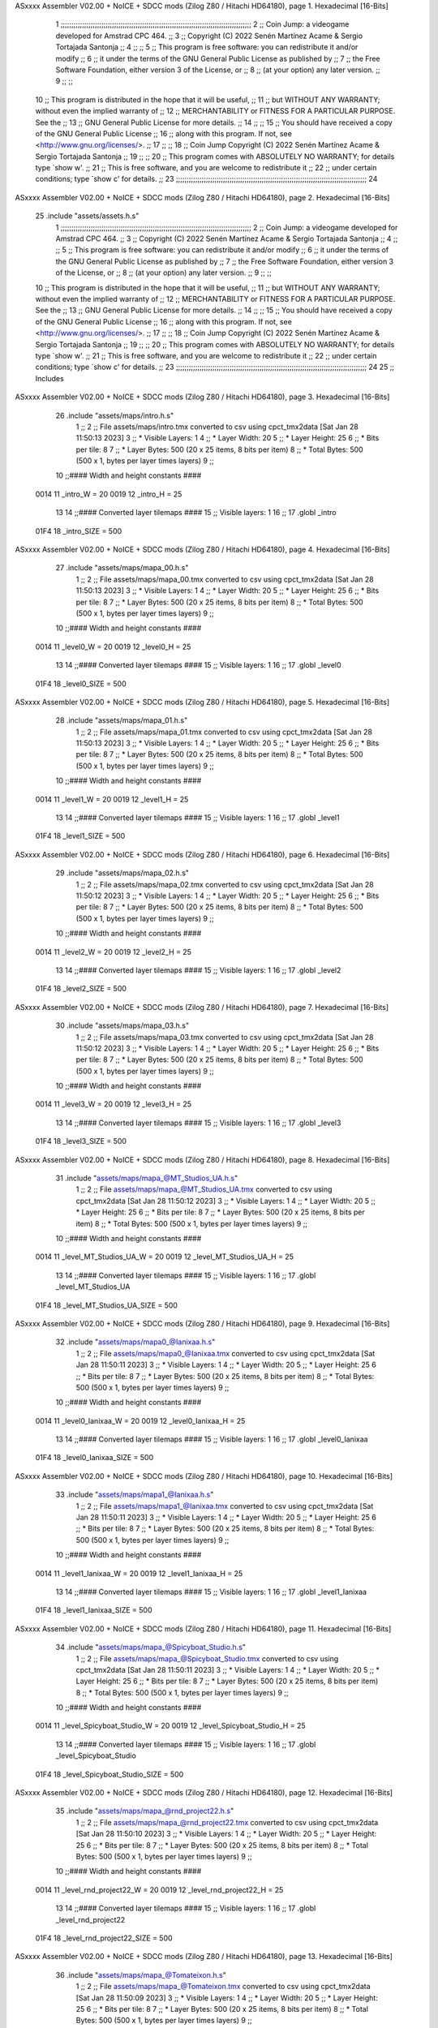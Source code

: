 ASxxxx Assembler V02.00 + NoICE + SDCC mods  (Zilog Z80 / Hitachi HD64180), page 1.
Hexadecimal [16-Bits]



                              1 ;;;;;;;;;;;;;;;;;;;;;;;;;;;;;;;;;;;;;;;;;;;;;;;;;;;;;;;;;;;;;;;;;;;;;;;;;;;;;;;;;;;;;;;;;
                              2 ;;    Coin Jump: a videogame developed for Amstrad CPC 464.                            ;;
                              3 ;;    Copyright (C) 2022  Senén Martínez Acame & Sergio Tortajada Santonja             ;;
                              4 ;;                                                                                     ;;
                              5 ;;    This program is free software: you can redistribute it and/or modify             ;;
                              6 ;;    it under the terms of the GNU General Public License as published by             ;;
                              7 ;;    the Free Software Foundation, either version 3 of the License, or                ;;
                              8 ;;    (at your option) any later version.                                              ;;
                              9 ;;                                                                                     ;;
                             10 ;;    This program is distributed in the hope that it will be useful,                  ;;
                             11 ;;    but WITHOUT ANY WARRANTY; without even the implied warranty of                   ;;
                             12 ;;    MERCHANTABILITY or FITNESS FOR A PARTICULAR PURPOSE.  See the                    ;;
                             13 ;;    GNU General Public License for more details.                                     ;;
                             14 ;;                                                                                     ;;
                             15 ;;    You should have received a copy of the GNU General Public License                ;;
                             16 ;;    along with this program.  If not, see <http://www.gnu.org/licenses/>.            ;;
                             17 ;;                                                                                     ;;
                             18 ;;    Coin Jump  Copyright (C) 2022  Senén Martínez Acame & Sergio Tortajada Santonja  ;;
                             19 ;;                                                                                     ;;
                             20 ;;    This program comes with ABSOLUTELY NO WARRANTY; for details type `show w'.       ;;
                             21 ;;    This is free software, and you are welcome to redistribute it                    ;;
                             22 ;;    under certain conditions; type `show c' for details.                             ;;
                             23 ;;;;;;;;;;;;;;;;;;;;;;;;;;;;;;;;;;;;;;;;;;;;;;;;;;;;;;;;;;;;;;;;;;;;;;;;;;;;;;;;;;;;;;;;;
                             24 
ASxxxx Assembler V02.00 + NoICE + SDCC mods  (Zilog Z80 / Hitachi HD64180), page 2.
Hexadecimal [16-Bits]



                             25 .include "assets/assets.h.s"
                              1 ;;;;;;;;;;;;;;;;;;;;;;;;;;;;;;;;;;;;;;;;;;;;;;;;;;;;;;;;;;;;;;;;;;;;;;;;;;;;;;;;;;;;;;;;;
                              2 ;;    Coin Jump: a videogame developed for Amstrad CPC 464.                            ;;
                              3 ;;    Copyright (C) 2022  Senén Martínez Acame & Sergio Tortajada Santonja             ;;
                              4 ;;                                                                                     ;;
                              5 ;;    This program is free software: you can redistribute it and/or modify             ;;
                              6 ;;    it under the terms of the GNU General Public License as published by             ;;
                              7 ;;    the Free Software Foundation, either version 3 of the License, or                ;;
                              8 ;;    (at your option) any later version.                                              ;;
                              9 ;;                                                                                     ;;
                             10 ;;    This program is distributed in the hope that it will be useful,                  ;;
                             11 ;;    but WITHOUT ANY WARRANTY; without even the implied warranty of                   ;;
                             12 ;;    MERCHANTABILITY or FITNESS FOR A PARTICULAR PURPOSE.  See the                    ;;
                             13 ;;    GNU General Public License for more details.                                     ;;
                             14 ;;                                                                                     ;;
                             15 ;;    You should have received a copy of the GNU General Public License                ;;
                             16 ;;    along with this program.  If not, see <http://www.gnu.org/licenses/>.            ;;
                             17 ;;                                                                                     ;;
                             18 ;;    Coin Jump  Copyright (C) 2022  Senén Martínez Acame & Sergio Tortajada Santonja  ;;
                             19 ;;                                                                                     ;;
                             20 ;;    This program comes with ABSOLUTELY NO WARRANTY; for details type `show w'.       ;;
                             21 ;;    This is free software, and you are welcome to redistribute it                    ;;
                             22 ;;    under certain conditions; type `show c' for details.                             ;;
                             23 ;;;;;;;;;;;;;;;;;;;;;;;;;;;;;;;;;;;;;;;;;;;;;;;;;;;;;;;;;;;;;;;;;;;;;;;;;;;;;;;;;;;;;;;;;
                             24 
                             25 ;;  Includes
ASxxxx Assembler V02.00 + NoICE + SDCC mods  (Zilog Z80 / Hitachi HD64180), page 3.
Hexadecimal [16-Bits]



                             26 .include "assets/maps/intro.h.s"
                              1 ;;
                              2 ;; File assets/maps/intro.tmx converted to csv using cpct_tmx2data [Sat Jan 28 11:50:13 2023]
                              3 ;;   * Visible Layers:  1
                              4 ;;   * Layer Width:     20
                              5 ;;   * Layer Height:    25
                              6 ;;   * Bits per tile:   8
                              7 ;;   * Layer Bytes:     500 (20 x 25 items, 8 bits per item)
                              8 ;;   * Total Bytes:     500 (500 x 1, bytes per layer times layers)
                              9 ;;
                             10 ;;#### Width and height constants ####
                     0014    11 _intro_W = 20
                     0019    12 _intro_H = 25
                             13 
                             14 ;;#### Converted layer tilemaps ####
                             15 ;;   Visible layers: 1
                             16 ;;
                             17 .globl _intro
                     01F4    18 _intro_SIZE = 500
ASxxxx Assembler V02.00 + NoICE + SDCC mods  (Zilog Z80 / Hitachi HD64180), page 4.
Hexadecimal [16-Bits]



                             27 .include "assets/maps/mapa_00.h.s"
                              1 ;;
                              2 ;; File assets/maps/mapa_00.tmx converted to csv using cpct_tmx2data [Sat Jan 28 11:50:13 2023]
                              3 ;;   * Visible Layers:  1
                              4 ;;   * Layer Width:     20
                              5 ;;   * Layer Height:    25
                              6 ;;   * Bits per tile:   8
                              7 ;;   * Layer Bytes:     500 (20 x 25 items, 8 bits per item)
                              8 ;;   * Total Bytes:     500 (500 x 1, bytes per layer times layers)
                              9 ;;
                             10 ;;#### Width and height constants ####
                     0014    11 _level0_W = 20
                     0019    12 _level0_H = 25
                             13 
                             14 ;;#### Converted layer tilemaps ####
                             15 ;;   Visible layers: 1
                             16 ;;
                             17 .globl _level0
                     01F4    18 _level0_SIZE = 500
ASxxxx Assembler V02.00 + NoICE + SDCC mods  (Zilog Z80 / Hitachi HD64180), page 5.
Hexadecimal [16-Bits]



                             28 .include "assets/maps/mapa_01.h.s"
                              1 ;;
                              2 ;; File assets/maps/mapa_01.tmx converted to csv using cpct_tmx2data [Sat Jan 28 11:50:13 2023]
                              3 ;;   * Visible Layers:  1
                              4 ;;   * Layer Width:     20
                              5 ;;   * Layer Height:    25
                              6 ;;   * Bits per tile:   8
                              7 ;;   * Layer Bytes:     500 (20 x 25 items, 8 bits per item)
                              8 ;;   * Total Bytes:     500 (500 x 1, bytes per layer times layers)
                              9 ;;
                             10 ;;#### Width and height constants ####
                     0014    11 _level1_W = 20
                     0019    12 _level1_H = 25
                             13 
                             14 ;;#### Converted layer tilemaps ####
                             15 ;;   Visible layers: 1
                             16 ;;
                             17 .globl _level1
                     01F4    18 _level1_SIZE = 500
ASxxxx Assembler V02.00 + NoICE + SDCC mods  (Zilog Z80 / Hitachi HD64180), page 6.
Hexadecimal [16-Bits]



                             29 .include "assets/maps/mapa_02.h.s"
                              1 ;;
                              2 ;; File assets/maps/mapa_02.tmx converted to csv using cpct_tmx2data [Sat Jan 28 11:50:12 2023]
                              3 ;;   * Visible Layers:  1
                              4 ;;   * Layer Width:     20
                              5 ;;   * Layer Height:    25
                              6 ;;   * Bits per tile:   8
                              7 ;;   * Layer Bytes:     500 (20 x 25 items, 8 bits per item)
                              8 ;;   * Total Bytes:     500 (500 x 1, bytes per layer times layers)
                              9 ;;
                             10 ;;#### Width and height constants ####
                     0014    11 _level2_W = 20
                     0019    12 _level2_H = 25
                             13 
                             14 ;;#### Converted layer tilemaps ####
                             15 ;;   Visible layers: 1
                             16 ;;
                             17 .globl _level2
                     01F4    18 _level2_SIZE = 500
ASxxxx Assembler V02.00 + NoICE + SDCC mods  (Zilog Z80 / Hitachi HD64180), page 7.
Hexadecimal [16-Bits]



                             30 .include "assets/maps/mapa_03.h.s"
                              1 ;;
                              2 ;; File assets/maps/mapa_03.tmx converted to csv using cpct_tmx2data [Sat Jan 28 11:50:12 2023]
                              3 ;;   * Visible Layers:  1
                              4 ;;   * Layer Width:     20
                              5 ;;   * Layer Height:    25
                              6 ;;   * Bits per tile:   8
                              7 ;;   * Layer Bytes:     500 (20 x 25 items, 8 bits per item)
                              8 ;;   * Total Bytes:     500 (500 x 1, bytes per layer times layers)
                              9 ;;
                             10 ;;#### Width and height constants ####
                     0014    11 _level3_W = 20
                     0019    12 _level3_H = 25
                             13 
                             14 ;;#### Converted layer tilemaps ####
                             15 ;;   Visible layers: 1
                             16 ;;
                             17 .globl _level3
                     01F4    18 _level3_SIZE = 500
ASxxxx Assembler V02.00 + NoICE + SDCC mods  (Zilog Z80 / Hitachi HD64180), page 8.
Hexadecimal [16-Bits]



                             31 .include "assets/maps/mapa_@MT_Studios_UA.h.s"
                              1 ;;
                              2 ;; File assets/maps/mapa_@MT_Studios_UA.tmx converted to csv using cpct_tmx2data [Sat Jan 28 11:50:12 2023]
                              3 ;;   * Visible Layers:  1
                              4 ;;   * Layer Width:     20
                              5 ;;   * Layer Height:    25
                              6 ;;   * Bits per tile:   8
                              7 ;;   * Layer Bytes:     500 (20 x 25 items, 8 bits per item)
                              8 ;;   * Total Bytes:     500 (500 x 1, bytes per layer times layers)
                              9 ;;
                             10 ;;#### Width and height constants ####
                     0014    11 _level_MT_Studios_UA_W = 20
                     0019    12 _level_MT_Studios_UA_H = 25
                             13 
                             14 ;;#### Converted layer tilemaps ####
                             15 ;;   Visible layers: 1
                             16 ;;
                             17 .globl _level_MT_Studios_UA
                     01F4    18 _level_MT_Studios_UA_SIZE = 500
ASxxxx Assembler V02.00 + NoICE + SDCC mods  (Zilog Z80 / Hitachi HD64180), page 9.
Hexadecimal [16-Bits]



                             32 .include "assets/maps/mapa0_@Ianixaa.h.s"
                              1 ;;
                              2 ;; File assets/maps/mapa0_@Ianixaa.tmx converted to csv using cpct_tmx2data [Sat Jan 28 11:50:11 2023]
                              3 ;;   * Visible Layers:  1
                              4 ;;   * Layer Width:     20
                              5 ;;   * Layer Height:    25
                              6 ;;   * Bits per tile:   8
                              7 ;;   * Layer Bytes:     500 (20 x 25 items, 8 bits per item)
                              8 ;;   * Total Bytes:     500 (500 x 1, bytes per layer times layers)
                              9 ;;
                             10 ;;#### Width and height constants ####
                     0014    11 _level0_Ianixaa_W = 20
                     0019    12 _level0_Ianixaa_H = 25
                             13 
                             14 ;;#### Converted layer tilemaps ####
                             15 ;;   Visible layers: 1
                             16 ;;
                             17 .globl _level0_Ianixaa
                     01F4    18 _level0_Ianixaa_SIZE = 500
ASxxxx Assembler V02.00 + NoICE + SDCC mods  (Zilog Z80 / Hitachi HD64180), page 10.
Hexadecimal [16-Bits]



                             33 .include "assets/maps/mapa1_@Ianixaa.h.s"
                              1 ;;
                              2 ;; File assets/maps/mapa1_@Ianixaa.tmx converted to csv using cpct_tmx2data [Sat Jan 28 11:50:11 2023]
                              3 ;;   * Visible Layers:  1
                              4 ;;   * Layer Width:     20
                              5 ;;   * Layer Height:    25
                              6 ;;   * Bits per tile:   8
                              7 ;;   * Layer Bytes:     500 (20 x 25 items, 8 bits per item)
                              8 ;;   * Total Bytes:     500 (500 x 1, bytes per layer times layers)
                              9 ;;
                             10 ;;#### Width and height constants ####
                     0014    11 _level1_Ianixaa_W = 20
                     0019    12 _level1_Ianixaa_H = 25
                             13 
                             14 ;;#### Converted layer tilemaps ####
                             15 ;;   Visible layers: 1
                             16 ;;
                             17 .globl _level1_Ianixaa
                     01F4    18 _level1_Ianixaa_SIZE = 500
ASxxxx Assembler V02.00 + NoICE + SDCC mods  (Zilog Z80 / Hitachi HD64180), page 11.
Hexadecimal [16-Bits]



                             34 .include "assets/maps/mapa_@Spicyboat_Studio.h.s"
                              1 ;;
                              2 ;; File assets/maps/mapa_@Spicyboat_Studio.tmx converted to csv using cpct_tmx2data [Sat Jan 28 11:50:11 2023]
                              3 ;;   * Visible Layers:  1
                              4 ;;   * Layer Width:     20
                              5 ;;   * Layer Height:    25
                              6 ;;   * Bits per tile:   8
                              7 ;;   * Layer Bytes:     500 (20 x 25 items, 8 bits per item)
                              8 ;;   * Total Bytes:     500 (500 x 1, bytes per layer times layers)
                              9 ;;
                             10 ;;#### Width and height constants ####
                     0014    11 _level_Spicyboat_Studio_W = 20
                     0019    12 _level_Spicyboat_Studio_H = 25
                             13 
                             14 ;;#### Converted layer tilemaps ####
                             15 ;;   Visible layers: 1
                             16 ;;
                             17 .globl _level_Spicyboat_Studio
                     01F4    18 _level_Spicyboat_Studio_SIZE = 500
ASxxxx Assembler V02.00 + NoICE + SDCC mods  (Zilog Z80 / Hitachi HD64180), page 12.
Hexadecimal [16-Bits]



                             35 .include "assets/maps/mapa_@rnd_project22.h.s"
                              1 ;;
                              2 ;; File assets/maps/mapa_@rnd_project22.tmx converted to csv using cpct_tmx2data [Sat Jan 28 11:50:10 2023]
                              3 ;;   * Visible Layers:  1
                              4 ;;   * Layer Width:     20
                              5 ;;   * Layer Height:    25
                              6 ;;   * Bits per tile:   8
                              7 ;;   * Layer Bytes:     500 (20 x 25 items, 8 bits per item)
                              8 ;;   * Total Bytes:     500 (500 x 1, bytes per layer times layers)
                              9 ;;
                             10 ;;#### Width and height constants ####
                     0014    11 _level_rnd_project22_W = 20
                     0019    12 _level_rnd_project22_H = 25
                             13 
                             14 ;;#### Converted layer tilemaps ####
                             15 ;;   Visible layers: 1
                             16 ;;
                             17 .globl _level_rnd_project22
                     01F4    18 _level_rnd_project22_SIZE = 500
ASxxxx Assembler V02.00 + NoICE + SDCC mods  (Zilog Z80 / Hitachi HD64180), page 13.
Hexadecimal [16-Bits]



                             36 .include "assets/maps/mapa_@Tomateixon.h.s"
                              1 ;;
                              2 ;; File assets/maps/mapa_@Tomateixon.tmx converted to csv using cpct_tmx2data [Sat Jan 28 11:50:09 2023]
                              3 ;;   * Visible Layers:  1
                              4 ;;   * Layer Width:     20
                              5 ;;   * Layer Height:    25
                              6 ;;   * Bits per tile:   8
                              7 ;;   * Layer Bytes:     500 (20 x 25 items, 8 bits per item)
                              8 ;;   * Total Bytes:     500 (500 x 1, bytes per layer times layers)
                              9 ;;
                             10 ;;#### Width and height constants ####
                     0014    11 _level_Tomateixon_W = 20
                     0019    12 _level_Tomateixon_H = 25
                             13 
                             14 ;;#### Converted layer tilemaps ####
                             15 ;;   Visible layers: 1
                             16 ;;
                             17 .globl _level_Tomateixon
                     01F4    18 _level_Tomateixon_SIZE = 500
ASxxxx Assembler V02.00 + NoICE + SDCC mods  (Zilog Z80 / Hitachi HD64180), page 14.
Hexadecimal [16-Bits]



                             37 .include "assets/maps/fin.h.s"
                              1 ;;
                              2 ;; File assets/maps/fin.tmx converted to csv using cpct_tmx2data [Sat Jan 28 11:50:09 2023]
                              3 ;;   * Visible Layers:  1
                              4 ;;   * Layer Width:     20
                              5 ;;   * Layer Height:    25
                              6 ;;   * Bits per tile:   8
                              7 ;;   * Layer Bytes:     500 (20 x 25 items, 8 bits per item)
                              8 ;;   * Total Bytes:     500 (500 x 1, bytes per layer times layers)
                              9 ;;
                             10 ;;#### Width and height constants ####
                     0014    11 _end_W = 20
                     0019    12 _end_H = 25
                             13 
                             14 ;;#### Converted layer tilemaps ####
                             15 ;;   Visible layers: 1
                             16 ;;
                             17 .globl _end
                     01F4    18 _end_SIZE = 500
ASxxxx Assembler V02.00 + NoICE + SDCC mods  (Zilog Z80 / Hitachi HD64180), page 15.
Hexadecimal [16-Bits]



                             38 
                             39 ;;  Direcciones globales
                             40 .globl _tiles_00
                             41 .globl _global_pal
                             42 .globl _sp_player_0
                             43 .globl _sp_player_1
                             44 .globl _sp_player_2
                             45 .globl _sp_player_3
                             46 .globl _sp_player_4
                             47 .globl _sp_player_5
                             48 .globl _sp_player_6
                             49 .globl _sp_spikes
                             50 .globl _sp_spikes_up
                             51 .globl _sp_spikes_rig
                             52 .globl _sp_spikes_lef
                             53 .globl _sp_coin_0
                             54 .globl _sp_coin_1
                             55 .globl _sp_coin_2
                             56 .globl _sp_coin_3
                             57 ;.globl _sp_cannon_0
                             58 ;.globl _sp_cannon_1
                             59 ;.globl _sp_cannon_2
                             60 ;.globl _sp_cannon_ball
                             61 ;.globl _sp_laser_0
                             62 ;.globl _sp_laser_1
                             63 
                             64 ;;  Constantes
                     0004    65 SP_PLAYER_0_W = 4
                     0008    66 SP_PLAYER_0_H = 8
                     0007    67 SP_SPIKES_W = 7
                     0006    68 SP_SPIKES_H = 6
                     0007    69 SP_SPIKES_UP_W = 7
                     0006    70 SP_SPIKES_UP_H = 6
                     0003    71 SP_SPIKES_RIG_W = 3
                     000E    72 SP_SPIKES_RIG_H = 14
                     0003    73 SP_SPIKES_LEF_W = 3
                     000E    74 SP_SPIKES_LEF_H = 14
                     0005    75 SP_COIN_0_W = 5
                     000A    76 SP_COIN_0_H = 10
                             77 ;SP_CANNON_0_W = 4
                             78 ;SP_CANNON_0_H = 6
                             79 ;SP_CANNON_BALL_W = 2
                             80 ;SP_CANNON_BALL_H = 4
                             81 ;SP_LASER_0_W = 4
                             82 ;SP_LASER_0_H = 6
ASxxxx Assembler V02.00 + NoICE + SDCC mods  (Zilog Z80 / Hitachi HD64180), page 16.
Hexadecimal [16-Bits]



                             26 .include "man/entity_manager.h.s"
                              1 ;;;;;;;;;;;;;;;;;;;;;;;;;;;;;;;;;;;;;;;;;;;;;;;;;;;;;;;;;;;;;;;;;;;;;;;;;;;;;;;;;;;;;;;;;
                              2 ;;    Coin Jump: a videogame developed for Amstrad CPC 464.                            ;;
                              3 ;;    Copyright (C) 2022  Senén Martínez Acame & Sergio Tortajada Santonja             ;;
                              4 ;;                                                                                     ;;
                              5 ;;    This program is free software: you can redistribute it and/or modify             ;;
                              6 ;;    it under the terms of the GNU General Public License as published by             ;;
                              7 ;;    the Free Software Foundation, either version 3 of the License, or                ;;
                              8 ;;    (at your option) any later version.                                              ;;
                              9 ;;                                                                                     ;;
                             10 ;;    This program is distributed in the hope that it will be useful,                  ;;
                             11 ;;    but WITHOUT ANY WARRANTY; without even the implied warranty of                   ;;
                             12 ;;    MERCHANTABILITY or FITNESS FOR A PARTICULAR PURPOSE.  See the                    ;;
                             13 ;;    GNU General Public License for more details.                                     ;;
                             14 ;;                                                                                     ;;
                             15 ;;    You should have received a copy of the GNU General Public License                ;;
                             16 ;;    along with this program.  If not, see <http://www.gnu.org/licenses/>.            ;;
                             17 ;;                                                                                     ;;
                             18 ;;    Coin Jump  Copyright (C) 2022  Senén Martínez Acame & Sergio Tortajada Santonja  ;;
                             19 ;;                                                                                     ;;
                             20 ;;    This program comes with ABSOLUTELY NO WARRANTY; for details type `show w'.       ;;
                             21 ;;    This is free software, and you are welcome to redistribute it                    ;;
                             22 ;;    under certain conditions; type `show c' for details.                             ;;
                             23 ;;;;;;;;;;;;;;;;;;;;;;;;;;;;;;;;;;;;;;;;;;;;;;;;;;;;;;;;;;;;;;;;;;;;;;;;;;;;;;;;;;;;;;;;;
                             24 
                             25 ;;  Funciones
                             26 .globl entityman_getEntityArray_IX
                             27 .globl entityman_getNumEntities_A
                             28 .globl entityman_getIX_A
                             29 .globl entityman_forall
                             30 .globl post_func
                             31 .globl entityman_create_mulitple
                             32 .globl entityman_destroy_entities
                             33 
                             34 ;;  Macros
                             35 .macro DefineEntity _name _x, _y, _w, _h, _vx, _vy, _sp, _a, _va, _type
                             36 _name::
                             37    .db   _x
                             38    .db   _y
                             39    .db   _w
                             40    .db   _h
                             41    .db   _vx
                             42    .db   _vy
                             43    .dw   _sp
                             44    .db   _a
                             45    .db   _va
                             46    .db   _type
                             47 .endm
                             48 
                             49 ;;  Constantes
                     000F    50 max_entities = 15
                     0000    51 e_x      = 0
                     0001    52 e_y      = 1
                     0002    53 e_w      = 2
                     0003    54 e_h      = 3
ASxxxx Assembler V02.00 + NoICE + SDCC mods  (Zilog Z80 / Hitachi HD64180), page 17.
Hexadecimal [16-Bits]



                     0004    55 e_vx     = 4
                     0005    56 e_vy     = 5
                     0006    57 e_sp     = 6
                     0008    58 e_a      = 8
                     0009    59 e_va     = 9
                     000A    60 e_type   = 10
                     000B    61 sizeof_e = 11
ASxxxx Assembler V02.00 + NoICE + SDCC mods  (Zilog Z80 / Hitachi HD64180), page 18.
Hexadecimal [16-Bits]



                             27 .include "man/game_manager.h.s"
                              1 ;;;;;;;;;;;;;;;;;;;;;;;;;;;;;;;;;;;;;;;;;;;;;;;;;;;;;;;;;;;;;;;;;;;;;;;;;;;;;;;;;;;;;;;;;
                              2 ;;    Coin Jump: a videogame developed for Amstrad CPC 464.                            ;;
                              3 ;;    Copyright (C) 2022  Senén Martínez Acame & Sergio Tortajada Santonja             ;;
                              4 ;;                                                                                     ;;
                              5 ;;    This program is free software: you can redistribute it and/or modify             ;;
                              6 ;;    it under the terms of the GNU General Public License as published by             ;;
                              7 ;;    the Free Software Foundation, either version 3 of the License, or                ;;
                              8 ;;    (at your option) any later version.                                              ;;
                              9 ;;                                                                                     ;;
                             10 ;;    This program is distributed in the hope that it will be useful,                  ;;
                             11 ;;    but WITHOUT ANY WARRANTY; without even the implied warranty of                   ;;
                             12 ;;    MERCHANTABILITY or FITNESS FOR A PARTICULAR PURPOSE.  See the                    ;;
                             13 ;;    GNU General Public License for more details.                                     ;;
                             14 ;;                                                                                     ;;
                             15 ;;    You should have received a copy of the GNU General Public License                ;;
                             16 ;;    along with this program.  If not, see <http://www.gnu.org/licenses/>.            ;;
                             17 ;;                                                                                     ;;
                             18 ;;    Coin Jump  Copyright (C) 2022  Senén Martínez Acame & Sergio Tortajada Santonja  ;;
                             19 ;;                                                                                     ;;
                             20 ;;    This program comes with ABSOLUTELY NO WARRANTY; for details type `show w'.       ;;
                             21 ;;    This is free software, and you are welcome to redistribute it                    ;;
                             22 ;;    under certain conditions; type `show c' for details.                             ;;
                             23 ;;;;;;;;;;;;;;;;;;;;;;;;;;;;;;;;;;;;;;;;;;;;;;;;;;;;;;;;;;;;;;;;;;;;;;;;;;;;;;;;;;;;;;;;;
                             24 
                             25 ;; Funciones
                             26 .globl gameman_init
                             27 .globl gameman_check_end
                             28 .globl gameman_restart_level
                             29 .globl gameman_get_map
                             30 .globl gameman_get_string
                             31 .globl gameman_set_entities
                             32 .globl comprueba_intro
                             33 
                             34 ;; Macros
                             35 .macro DefineLevel _name_lvl _map, _num_ents, _ents
                             36 _name_lvl::
                             37    .dw  _map
                             38    .db  _num_ents
                             39    .dw  _ents
                             40 .endm
                             41 
                             42 ;; Constantes
                     0005    43 lvl_size = 5
                     0000    44 l_map = 0
                     0002    45 l_num = 2
                     0003    46 l_ents = 3
                             47 
                     000A    48 lvl_MTStudios_bytes = 10
                     000C    49 lvl1_Ianixaa_bytes = 12
                     000E    50 lvl_Tomateixon_bytes = 14
                     0010    51 lvl_Spicyboat_Studios_bytes = 16
                     0012    52 lvl_rnd_project22_bytes = 18
ASxxxx Assembler V02.00 + NoICE + SDCC mods  (Zilog Z80 / Hitachi HD64180), page 19.
Hexadecimal [16-Bits]



                             28 .include "sys/animation_system.h.s"
                              1 ;;;;;;;;;;;;;;;;;;;;;;;;;;;;;;;;;;;;;;;;;;;;;;;;;;;;;;;;;;;;;;;;;;;;;;;;;;;;;;;;;;;;;;;;;
                              2 ;;    Coin Jump: a videogame developed for Amstrad CPC 464.                            ;;
                              3 ;;    Copyright (C) 2022  Senén Martínez Acame & Sergio Tortajada Santonja             ;;
                              4 ;;                                                                                     ;;
                              5 ;;    This program is free software: you can redistribute it and/or modify             ;;
                              6 ;;    it under the terms of the GNU General Public License as published by             ;;
                              7 ;;    the Free Software Foundation, either version 3 of the License, or                ;;
                              8 ;;    (at your option) any later version.                                              ;;
                              9 ;;                                                                                     ;;
                             10 ;;    This program is distributed in the hope that it will be useful,                  ;;
                             11 ;;    but WITHOUT ANY WARRANTY; without even the implied warranty of                   ;;
                             12 ;;    MERCHANTABILITY or FITNESS FOR A PARTICULAR PURPOSE.  See the                    ;;
                             13 ;;    GNU General Public License for more details.                                     ;;
                             14 ;;                                                                                     ;;
                             15 ;;    You should have received a copy of the GNU General Public License                ;;
                             16 ;;    along with this program.  If not, see <http://www.gnu.org/licenses/>.            ;;
                             17 ;;                                                                                     ;;
                             18 ;;    Coin Jump  Copyright (C) 2022  Senén Martínez Acame & Sergio Tortajada Santonja  ;;
                             19 ;;                                                                                     ;;
                             20 ;;    This program comes with ABSOLUTELY NO WARRANTY; for details type `show w'.       ;;
                             21 ;;    This is free software, and you are welcome to redistribute it                    ;;
                             22 ;;    under certain conditions; type `show c' for details.                             ;;
                             23 ;;;;;;;;;;;;;;;;;;;;;;;;;;;;;;;;;;;;;;;;;;;;;;;;;;;;;;;;;;;;;;;;;;;;;;;;;;;;;;;;;;;;;;;;;
                             24 
                             25 ;;  Animaciones
                             26 .globl player_walking
                             27 .globl player_jumping
                             28 .globl spikes_anim
                             29 .globl spikes_up_anim
                             30 .globl spikes_rig_anim
                             31 .globl spikes_lef_anim
                             32 .globl coin_anim
                             33 ;.globl cannon_anim
                             34 ;.globl cannon_ball_anim
                             35 ;.globl laser_anim
                             36 
                             37 ;;  Funciones
                             38 .globl animationsys_getSprite
                             39 .globl animationsys_playerJump
                             40 .globl animationsys_playerWalk
                             41 .globl animationsys_setSprite
ASxxxx Assembler V02.00 + NoICE + SDCC mods  (Zilog Z80 / Hitachi HD64180), page 20.
Hexadecimal [16-Bits]



                             29 .include "sys/render_system.h.s"
                              1 ;;;;;;;;;;;;;;;;;;;;;;;;;;;;;;;;;;;;;;;;;;;;;;;;;;;;;;;;;;;;;;;;;;;;;;;;;;;;;;;;;;;;;;;;;
                              2 ;;    Coin Jump: a videogame developed for Amstrad CPC 464.                            ;;
                              3 ;;    Copyright (C) 2022  Senén Martínez Acame & Sergio Tortajada Santonja             ;;
                              4 ;;                                                                                     ;;
                              5 ;;    This program is free software: you can redistribute it and/or modify             ;;
                              6 ;;    it under the terms of the GNU General Public License as published by             ;;
                              7 ;;    the Free Software Foundation, either version 3 of the License, or                ;;
                              8 ;;    (at your option) any later version.                                              ;;
                              9 ;;                                                                                     ;;
                             10 ;;    This program is distributed in the hope that it will be useful,                  ;;
                             11 ;;    but WITHOUT ANY WARRANTY; without even the implied warranty of                   ;;
                             12 ;;    MERCHANTABILITY or FITNESS FOR A PARTICULAR PURPOSE.  See the                    ;;
                             13 ;;    GNU General Public License for more details.                                     ;;
                             14 ;;                                                                                     ;;
                             15 ;;    You should have received a copy of the GNU General Public License                ;;
                             16 ;;    along with this program.  If not, see <http://www.gnu.org/licenses/>.            ;;
                             17 ;;                                                                                     ;;
                             18 ;;    Coin Jump  Copyright (C) 2022  Senén Martínez Acame & Sergio Tortajada Santonja  ;;
                             19 ;;                                                                                     ;;
                             20 ;;    This program comes with ABSOLUTELY NO WARRANTY; for details type `show w'.       ;;
                             21 ;;    This is free software, and you are welcome to redistribute it                    ;;
                             22 ;;    under certain conditions; type `show c' for details.                             ;;
                             23 ;;;;;;;;;;;;;;;;;;;;;;;;;;;;;;;;;;;;;;;;;;;;;;;;;;;;;;;;;;;;;;;;;;;;;;;;;;;;;;;;;;;;;;;;;
                             24 
                             25 ;;  Funciones
                             26 .globl rendersys_init
                             27 .globl rendersys_update
                             28 .globl rendersys_tilemap
                             29 .globl cpct_setDrawCharM0_asm
                             30 .globl _myDrawStringM0
                             31 
                             32 ;;  Constantes
                     0014    33 width_map   = 20
                     1914    34 size_window = 0x1914
                     0010    35 size_pal    = 16
ASxxxx Assembler V02.00 + NoICE + SDCC mods  (Zilog Z80 / Hitachi HD64180), page 21.
Hexadecimal [16-Bits]



                             30 .include "sys/music_system.h.s"
                              1 ;;;;;;;;;;;;;;;;;;;;;;;;;;;;;;;;;;;;;;;;;;;;;;;;;;;;;;;;;;;;;;;;;;;;;;;;;;;;;;;;;;;;;;;;;
                              2 ;;    Coin Jump: a videogame developed for Amstrad CPC 464.                            ;;
                              3 ;;    Copyright (C) 2022  Senén Martínez Acame & Sergio Tortajada Santonja             ;;
                              4 ;;                                                                                     ;;
                              5 ;;    This program is free software: you can redistribute it and/or modify             ;;
                              6 ;;    it under the terms of the GNU General Public License as published by             ;;
                              7 ;;    the Free Software Foundation, either version 3 of the License, or                ;;
                              8 ;;    (at your option) any later version.                                              ;;
                              9 ;;                                                                                     ;;
                             10 ;;    This program is distributed in the hope that it will be useful,                  ;;
                             11 ;;    but WITHOUT ANY WARRANTY; without even the implied warranty of                   ;;
                             12 ;;    MERCHANTABILITY or FITNESS FOR A PARTICULAR PURPOSE.  See the                    ;;
                             13 ;;    GNU General Public License for more details.                                     ;;
                             14 ;;                                                                                     ;;
                             15 ;;    You should have received a copy of the GNU General Public License                ;;
                             16 ;;    along with this program.  If not, see <http://www.gnu.org/licenses/>.            ;;
                             17 ;;                                                                                     ;;
                             18 ;;    Coin Jump  Copyright (C) 2022  Senén Martínez Acame & Sergio Tortajada Santonja  ;;
                             19 ;;                                                                                     ;;
                             20 ;;    This program comes with ABSOLUTELY NO WARRANTY; for details type `show w'.       ;;
                             21 ;;    This is free software, and you are welcome to redistribute it                    ;;
                             22 ;;    under certain conditions; type `show c' for details.                             ;;
                             23 ;;;;;;;;;;;;;;;;;;;;;;;;;;;;;;;;;;;;;;;;;;;;;;;;;;;;;;;;;;;;;;;;;;;;;;;;;;;;;;;;;;;;;;;;;
                             24 
                             25 ;;  Includes
ASxxxx Assembler V02.00 + NoICE + SDCC mods  (Zilog Z80 / Hitachi HD64180), page 22.
Hexadecimal [16-Bits]



                             26 .include "assets/music/Musica.h.s"
                              1 ;;;;
                              2 ;;;; File generated by cpct_aks2c CPCtelera script
                              3 ;;;; Souce file of this conversion: assets/music/Musica.aks
                              4 ;;;; Generation time: sáb 28 ene 2023 11:49:59 CET
                              5 ;;;;
                              6 
                              7 ;;;; Song 'musica' metadata constants
                     0250     8 musica_address = 0x0250
                     0095     9 musica_size    = 149
                     02E4    10 musica_end     = 0x2e4
                             11 
                             12 ;;;; Song 'musica' declaration
                             13 .globl _musica
ASxxxx Assembler V02.00 + NoICE + SDCC mods  (Zilog Z80 / Hitachi HD64180), page 23.
Hexadecimal [16-Bits]



                             27 .include "assets/music/Instrument.h.s"
                              1 ;;;;
                              2 ;;;; File generated by cpct_aks2c CPCtelera script
                              3 ;;;; Souce file of this conversion: assets/music/Instrument.aks
                              4 ;;;; Generation time: sáb 28 ene 2023 11:49:57 CET
                              5 ;;;;
                              6 
                              7 ;;;; Song 'instrument' metadata constants
                     02E5     8 instrument_address = 0x02E5
                     004E     9 instrument_size    = 78
                     0332    10 instrument_end     = 0x332
                             11 
                             12 ;;;; Song 'instrument' declaration
                             13 .globl _instrument
ASxxxx Assembler V02.00 + NoICE + SDCC mods  (Zilog Z80 / Hitachi HD64180), page 24.
Hexadecimal [16-Bits]



                             28 .include "cpctelera_functions.h.s"
                              1 ;;;;;;;;;;;;;;;;;;;;;;;;;;;;;;;;;;;;;;;;;;;;;;;;;;;;;;;;;;;;;;;;;;;;;;;;;;;;;;;;;;;;;;;;;
                              2 ;;    Coin Jump: a videogame developed for Amstrad CPC 464.                            ;;
                              3 ;;    Copyright (C) 2022  Senén Martínez Acame & Sergio Tortajada Santonja             ;;
                              4 ;;                                                                                     ;;
                              5 ;;    This program is free software: you can redistribute it and/or modify             ;;
                              6 ;;    it under the terms of the GNU General Public License as published by             ;;
                              7 ;;    the Free Software Foundation, either version 3 of the License, or                ;;
                              8 ;;    (at your option) any later version.                                              ;;
                              9 ;;                                                                                     ;;
                             10 ;;    This program is distributed in the hope that it will be useful,                  ;;
                             11 ;;    but WITHOUT ANY WARRANTY; without even the implied warranty of                   ;;
                             12 ;;    MERCHANTABILITY or FITNESS FOR A PARTICULAR PURPOSE.  See the                    ;;
                             13 ;;    GNU General Public License for more details.                                     ;;
                             14 ;;                                                                                     ;;
                             15 ;;    You should have received a copy of the GNU General Public License                ;;
                             16 ;;    along with this program.  If not, see <http://www.gnu.org/licenses/>.            ;;
                             17 ;;                                                                                     ;;
                             18 ;;    Coin Jump  Copyright (C) 2022  Senén Martínez Acame & Sergio Tortajada Santonja  ;;
                             19 ;;                                                                                     ;;
                             20 ;;    This program comes with ABSOLUTELY NO WARRANTY; for details type `show w'.       ;;
                             21 ;;    This is free software, and you are welcome to redistribute it                    ;;
                             22 ;;    under certain conditions; type `show c' for details.                             ;;
                             23 ;;;;;;;;;;;;;;;;;;;;;;;;;;;;;;;;;;;;;;;;;;;;;;;;;;;;;;;;;;;;;;;;;;;;;;;;;;;;;;;;;;;;;;;;;
                             24 
                             25 ;;  Funciones
                             26 .globl cpct_disableFirmware_asm
                             27 .globl cpct_getScreenPtr_asm
                             28 .globl cpct_drawSolidBox_asm
                             29 .globl cpct_waitVSYNC_asm
                             30 .globl cpct_scanKeyboard_asm
                             31 .globl cpct_isAnyKeyPressed_asm
                             32 .globl cpct_isKeyPressed_asm
                             33 .globl cpct_etm_setDrawTilemap4x8_ag_asm
                             34 .globl cpct_etm_drawTilemap4x8_ag_asm
                             35 .globl cpct_setVideoMode_asm
                             36 .globl cpct_setPalette_asm
                             37 .globl cpct_drawSprite_asm
                             38 .globl cpct_akp_musicInit_asm
                             39 .globl cpct_akp_musicPlay_asm
                             40 .globl cpct_akp_SFXInit_asm
                             41 .globl cpct_akp_SFXPlay_asm
ASxxxx Assembler V02.00 + NoICE + SDCC mods  (Zilog Z80 / Hitachi HD64180), page 25.
Hexadecimal [16-Bits]



                             29 
                             30 ;;  Funciones
                             31 .globl musicsys_init
                             32 .globl musicsys_update
                             33 .globl musicsys_jump
                             34 .globl musicsys_death
                             35 .globl musicsys_coin
                             36 
                             37 ;;  Constantes
                     0001    38 rig_channel  = 001
                     0064    39 left_channel = 100
                     0028    40 tone_jump  = 40
                     003C    41 tone_coin  = 60
                     0014    42 tone_death = 20
ASxxxx Assembler V02.00 + NoICE + SDCC mods  (Zilog Z80 / Hitachi HD64180), page 26.
Hexadecimal [16-Bits]



                             31 
   2D28                      32 DefineEntity player_4_184,       4, 184, SP_PLAYER_0_W,   SP_PLAYER_0_H,   0, 0, #player_walking,  0, 0, 0
   0000                       1 player_4_184::
   2D28 04                    2    .db   4
   2D29 B8                    3    .db   184
   2D2A 04                    4    .db   SP_PLAYER_0_W
   2D2B 08                    5    .db   SP_PLAYER_0_H
   2D2C 00                    6    .db   0
   2D2D 00                    7    .db   0
   2D2E 20 27                 8    .dw   #player_walking
   2D30 00                    9    .db   0
   2D31 00                   10    .db   0
   2D32 00                   11    .db   0
   2D33                      33 DefineEntity player_4_32,        4,  32, SP_PLAYER_0_W,   SP_PLAYER_0_H,   0, 0, #player_walking,  0, 0, 0
   000B                       1 player_4_32::
   2D33 04                    2    .db   4
   2D34 20                    3    .db   32
   2D35 04                    4    .db   SP_PLAYER_0_W
   2D36 08                    5    .db   SP_PLAYER_0_H
   2D37 00                    6    .db   0
   2D38 00                    7    .db   0
   2D39 20 27                 8    .dw   #player_walking
   2D3B 00                    9    .db   0
   2D3C 00                   10    .db   0
   2D3D 00                   11    .db   0
                             34 ;DefineEntity player_4_24,        4,  24, SP_PLAYER_0_W,   SP_PLAYER_0_H,   0, 0, #player_walking,  0, 0, 0
                             35 
   2D3E                      36 DefineEntity spikes_7_186,       7, 186, SP_SPIKES_W,     SP_SPIKES_H,     0, 0, #spikes_anim,     0, 0, 1
   0016                       1 spikes_7_186::
   2D3E 07                    2    .db   7
   2D3F BA                    3    .db   186
   2D40 07                    4    .db   SP_SPIKES_W
   2D41 06                    5    .db   SP_SPIKES_H
   2D42 00                    6    .db   0
   2D43 00                    7    .db   0
   2D44 8C 27                 8    .dw   #spikes_anim
   2D46 00                    9    .db   0
   2D47 00                   10    .db   0
   2D48 01                   11    .db   1
                             37 ;DefineEntity spikes_9_186,       9, 186, SP_SPIKES_W,     SP_SPIKES_H,     0, 0, #spikes_anim,     0, 0, 1
   2D49                      38 DefineEntity spikes_14_186,     14, 186, SP_SPIKES_W,     SP_SPIKES_H,     0, 0, #spikes_anim,     0, 0, 1
   0021                       1 spikes_14_186::
   2D49 0E                    2    .db   14
   2D4A BA                    3    .db   186
   2D4B 07                    4    .db   SP_SPIKES_W
   2D4C 06                    5    .db   SP_SPIKES_H
   2D4D 00                    6    .db   0
   2D4E 00                    7    .db   0
   2D4F 8C 27                 8    .dw   #spikes_anim
   2D51 00                    9    .db   0
   2D52 00                   10    .db   0
   2D53 01                   11    .db   1
   2D54                      39 DefineEntity spikes_19_186,     19, 186, SP_SPIKES_W,     SP_SPIKES_H,     0, 0, #spikes_anim,     0, 0, 1
   002C                       1 spikes_19_186::
   2D54 13                    2    .db   19
ASxxxx Assembler V02.00 + NoICE + SDCC mods  (Zilog Z80 / Hitachi HD64180), page 27.
Hexadecimal [16-Bits]



   2D55 BA                    3    .db   186
   2D56 07                    4    .db   SP_SPIKES_W
   2D57 06                    5    .db   SP_SPIKES_H
   2D58 00                    6    .db   0
   2D59 00                    7    .db   0
   2D5A 8C 27                 8    .dw   #spikes_anim
   2D5C 00                    9    .db   0
   2D5D 00                   10    .db   0
   2D5E 01                   11    .db   1
                             40 ;DefineEntity spikes_29_186,     29, 186, SP_SPIKES_W,     SP_SPIKES_H,     0, 0, #spikes_anim,     0, 0, 1
   2D5F                      41 DefineEntity spikes_31_186,     31, 186, SP_SPIKES_W,     SP_SPIKES_H,     0, 0, #spikes_anim,     0, 0, 1
   0037                       1 spikes_31_186::
   2D5F 1F                    2    .db   31
   2D60 BA                    3    .db   186
   2D61 07                    4    .db   SP_SPIKES_W
   2D62 06                    5    .db   SP_SPIKES_H
   2D63 00                    6    .db   0
   2D64 00                    7    .db   0
   2D65 8C 27                 8    .dw   #spikes_anim
   2D67 00                    9    .db   0
   2D68 00                   10    .db   0
   2D69 01                   11    .db   1
   2D6A                      42 DefineEntity spikes_39_186,     39, 186, SP_SPIKES_W,     SP_SPIKES_H,     0, 0, #spikes_anim,     0, 0, 1
   0042                       1 spikes_39_186::
   2D6A 27                    2    .db   39
   2D6B BA                    3    .db   186
   2D6C 07                    4    .db   SP_SPIKES_W
   2D6D 06                    5    .db   SP_SPIKES_H
   2D6E 00                    6    .db   0
   2D6F 00                    7    .db   0
   2D70 8C 27                 8    .dw   #spikes_anim
   2D72 00                    9    .db   0
   2D73 00                   10    .db   0
   2D74 01                   11    .db   1
                             43 ;DefineEntity spikes_47_186,     47, 186, SP_SPIKES_W,     SP_SPIKES_H,     0, 0, #spikes_anim,     0, 0, 1
   2D75                      44 DefineEntity spikes_49_186,     49, 186, SP_SPIKES_W,     SP_SPIKES_H,     0, 0, #spikes_anim,     0, 0, 1
   004D                       1 spikes_49_186::
   2D75 31                    2    .db   49
   2D76 BA                    3    .db   186
   2D77 07                    4    .db   SP_SPIKES_W
   2D78 06                    5    .db   SP_SPIKES_H
   2D79 00                    6    .db   0
   2D7A 00                    7    .db   0
   2D7B 8C 27                 8    .dw   #spikes_anim
   2D7D 00                    9    .db   0
   2D7E 00                   10    .db   0
   2D7F 01                   11    .db   1
   2D80                      45 DefineEntity spikes_50_186,     50, 186, SP_SPIKES_W,     SP_SPIKES_H,     0, 0, #spikes_anim,     0, 0, 1
   0058                       1 spikes_50_186::
   2D80 32                    2    .db   50
   2D81 BA                    3    .db   186
   2D82 07                    4    .db   SP_SPIKES_W
   2D83 06                    5    .db   SP_SPIKES_H
   2D84 00                    6    .db   0
   2D85 00                    7    .db   0
ASxxxx Assembler V02.00 + NoICE + SDCC mods  (Zilog Z80 / Hitachi HD64180), page 28.
Hexadecimal [16-Bits]



   2D86 8C 27                 8    .dw   #spikes_anim
   2D88 00                    9    .db   0
   2D89 00                   10    .db   0
   2D8A 01                   11    .db   1
   2D8B                      46 DefineEntity spikes_59_186,     59, 186, SP_SPIKES_W,     SP_SPIKES_H,     0, 0, #spikes_anim,     0, 0, 1
   0063                       1 spikes_59_186::
   2D8B 3B                    2    .db   59
   2D8C BA                    3    .db   186
   2D8D 07                    4    .db   SP_SPIKES_W
   2D8E 06                    5    .db   SP_SPIKES_H
   2D8F 00                    6    .db   0
   2D90 00                    7    .db   0
   2D91 8C 27                 8    .dw   #spikes_anim
   2D93 00                    9    .db   0
   2D94 00                   10    .db   0
   2D95 01                   11    .db   1
   2D96                      47 DefineEntity spikes_56_186,     56, 186, SP_SPIKES_W,     SP_SPIKES_H,     0, 0, #spikes_anim,     0, 0, 1
   006E                       1 spikes_56_186::
   2D96 38                    2    .db   56
   2D97 BA                    3    .db   186
   2D98 07                    4    .db   SP_SPIKES_W
   2D99 06                    5    .db   SP_SPIKES_H
   2D9A 00                    6    .db   0
   2D9B 00                    7    .db   0
   2D9C 8C 27                 8    .dw   #spikes_anim
   2D9E 00                    9    .db   0
   2D9F 00                   10    .db   0
   2DA0 01                   11    .db   1
   2DA1                      48 DefineEntity spikes_69_186,     69, 186, SP_SPIKES_W,     SP_SPIKES_H,     0, 0, #spikes_anim,     0, 0, 1
   0079                       1 spikes_69_186::
   2DA1 45                    2    .db   69
   2DA2 BA                    3    .db   186
   2DA3 07                    4    .db   SP_SPIKES_W
   2DA4 06                    5    .db   SP_SPIKES_H
   2DA5 00                    6    .db   0
   2DA6 00                    7    .db   0
   2DA7 8C 27                 8    .dw   #spikes_anim
   2DA9 00                    9    .db   0
   2DAA 00                   10    .db   0
   2DAB 01                   11    .db   1
   2DAC                      49 DefineEntity spikes_32_178,     32, 178, SP_SPIKES_W,     SP_SPIKES_H,     0, 0, #spikes_anim,     0, 0, 1
   0084                       1 spikes_32_178::
   2DAC 20                    2    .db   32
   2DAD B2                    3    .db   178
   2DAE 07                    4    .db   SP_SPIKES_W
   2DAF 06                    5    .db   SP_SPIKES_H
   2DB0 00                    6    .db   0
   2DB1 00                    7    .db   0
   2DB2 8C 27                 8    .dw   #spikes_anim
   2DB4 00                    9    .db   0
   2DB5 00                   10    .db   0
   2DB6 01                   11    .db   1
   2DB7                      50 DefineEntity spikes_41_178,     41, 178, SP_SPIKES_W,     SP_SPIKES_H,     0, 0, #spikes_anim,     0, 0, 1
   008F                       1 spikes_41_178::
   2DB7 29                    2    .db   41
ASxxxx Assembler V02.00 + NoICE + SDCC mods  (Zilog Z80 / Hitachi HD64180), page 29.
Hexadecimal [16-Bits]



   2DB8 B2                    3    .db   178
   2DB9 07                    4    .db   SP_SPIKES_W
   2DBA 06                    5    .db   SP_SPIKES_H
   2DBB 00                    6    .db   0
   2DBC 00                    7    .db   0
   2DBD 8C 27                 8    .dw   #spikes_anim
   2DBF 00                    9    .db   0
   2DC0 00                   10    .db   0
   2DC1 01                   11    .db   1
   2DC2                      51 DefineEntity spikes_12_170,     12, 170, SP_SPIKES_W,     SP_SPIKES_H,     0, 0, #spikes_anim,     0, 0, 1
   009A                       1 spikes_12_170::
   2DC2 0C                    2    .db   12
   2DC3 AA                    3    .db   170
   2DC4 07                    4    .db   SP_SPIKES_W
   2DC5 06                    5    .db   SP_SPIKES_H
   2DC6 00                    6    .db   0
   2DC7 00                    7    .db   0
   2DC8 8C 27                 8    .dw   #spikes_anim
   2DCA 00                    9    .db   0
   2DCB 00                   10    .db   0
   2DCC 01                   11    .db   1
   2DCD                      52 DefineEntity spikes_20_170,     20, 170, SP_SPIKES_W,     SP_SPIKES_H,     0, 0, #spikes_anim,     0, 0, 1
   00A5                       1 spikes_20_170::
   2DCD 14                    2    .db   20
   2DCE AA                    3    .db   170
   2DCF 07                    4    .db   SP_SPIKES_W
   2DD0 06                    5    .db   SP_SPIKES_H
   2DD1 00                    6    .db   0
   2DD2 00                    7    .db   0
   2DD3 8C 27                 8    .dw   #spikes_anim
   2DD5 00                    9    .db   0
   2DD6 00                   10    .db   0
   2DD7 01                   11    .db   1
   2DD8                      53 DefineEntity spikes_28_170,     28, 170, SP_SPIKES_W,     SP_SPIKES_H,     0, 0, #spikes_anim,     0, 0, 1
   00B0                       1 spikes_28_170::
   2DD8 1C                    2    .db   28
   2DD9 AA                    3    .db   170
   2DDA 07                    4    .db   SP_SPIKES_W
   2DDB 06                    5    .db   SP_SPIKES_H
   2DDC 00                    6    .db   0
   2DDD 00                    7    .db   0
   2DDE 8C 27                 8    .dw   #spikes_anim
   2DE0 00                    9    .db   0
   2DE1 00                   10    .db   0
   2DE2 01                   11    .db   1
   2DE3                      54 DefineEntity spikes_12_130,     12, 130, SP_SPIKES_W,     SP_SPIKES_H,     0, 0, #spikes_anim,     0, 0, 1
   00BB                       1 spikes_12_130::
   2DE3 0C                    2    .db   12
   2DE4 82                    3    .db   130
   2DE5 07                    4    .db   SP_SPIKES_W
   2DE6 06                    5    .db   SP_SPIKES_H
   2DE7 00                    6    .db   0
   2DE8 00                    7    .db   0
   2DE9 8C 27                 8    .dw   #spikes_anim
   2DEB 00                    9    .db   0
ASxxxx Assembler V02.00 + NoICE + SDCC mods  (Zilog Z80 / Hitachi HD64180), page 30.
Hexadecimal [16-Bits]



   2DEC 00                   10    .db   0
   2DED 01                   11    .db   1
   2DEE                      55 DefineEntity spikes_61_130,     61, 130, SP_SPIKES_W,     SP_SPIKES_H,     0, 0, #spikes_anim,     0, 0, 1
   00C6                       1 spikes_61_130::
   2DEE 3D                    2    .db   61
   2DEF 82                    3    .db   130
   2DF0 07                    4    .db   SP_SPIKES_W
   2DF1 06                    5    .db   SP_SPIKES_H
   2DF2 00                    6    .db   0
   2DF3 00                    7    .db   0
   2DF4 8C 27                 8    .dw   #spikes_anim
   2DF6 00                    9    .db   0
   2DF7 00                   10    .db   0
   2DF8 01                   11    .db   1
   2DF9                      56 DefineEntity spikes_36_122,     36, 122, SP_SPIKES_W,     SP_SPIKES_H,     0, 0, #spikes_anim,     0, 0, 1
   00D1                       1 spikes_36_122::
   2DF9 24                    2    .db   36
   2DFA 7A                    3    .db   122
   2DFB 07                    4    .db   SP_SPIKES_W
   2DFC 06                    5    .db   SP_SPIKES_H
   2DFD 00                    6    .db   0
   2DFE 00                    7    .db   0
   2DFF 8C 27                 8    .dw   #spikes_anim
   2E01 00                    9    .db   0
   2E02 00                   10    .db   0
   2E03 01                   11    .db   1
   2E04                      57 DefineEntity spikes_25_90,      25,  90, SP_SPIKES_W,     SP_SPIKES_H,     0, 0, #spikes_anim,     0, 0, 1
   00DC                       1 spikes_25_90::
   2E04 19                    2    .db   25
   2E05 5A                    3    .db   90
   2E06 07                    4    .db   SP_SPIKES_W
   2E07 06                    5    .db   SP_SPIKES_H
   2E08 00                    6    .db   0
   2E09 00                    7    .db   0
   2E0A 8C 27                 8    .dw   #spikes_anim
   2E0C 00                    9    .db   0
   2E0D 00                   10    .db   0
   2E0E 01                   11    .db   1
   2E0F                      58 DefineEntity spikes_47_90,      47,  90, SP_SPIKES_W,     SP_SPIKES_H,     0, 0, #spikes_anim,     0, 0, 1
   00E7                       1 spikes_47_90::
   2E0F 2F                    2    .db   47
   2E10 5A                    3    .db   90
   2E11 07                    4    .db   SP_SPIKES_W
   2E12 06                    5    .db   SP_SPIKES_H
   2E13 00                    6    .db   0
   2E14 00                    7    .db   0
   2E15 8C 27                 8    .dw   #spikes_anim
   2E17 00                    9    .db   0
   2E18 00                   10    .db   0
   2E19 01                   11    .db   1
   2E1A                      59 DefineEntity spikes_36_50,       36, 50, SP_SPIKES_W,     SP_SPIKES_H,     0, 0, #spikes_anim,     0, 0, 1
   00F2                       1 spikes_36_50::
   2E1A 24                    2    .db   36
   2E1B 32                    3    .db   50
   2E1C 07                    4    .db   SP_SPIKES_W
ASxxxx Assembler V02.00 + NoICE + SDCC mods  (Zilog Z80 / Hitachi HD64180), page 31.
Hexadecimal [16-Bits]



   2E1D 06                    5    .db   SP_SPIKES_H
   2E1E 00                    6    .db   0
   2E1F 00                    7    .db   0
   2E20 8C 27                 8    .dw   #spikes_anim
   2E22 00                    9    .db   0
   2E23 00                   10    .db   0
   2E24 01                   11    .db   1
   2E25                      60 DefineEntity spikes_16_42,      16,  42, SP_SPIKES_W,     SP_SPIKES_H,     0, 0, #spikes_anim,     0, 0, 1
   00FD                       1 spikes_16_42::
   2E25 10                    2    .db   16
   2E26 2A                    3    .db   42
   2E27 07                    4    .db   SP_SPIKES_W
   2E28 06                    5    .db   SP_SPIKES_H
   2E29 00                    6    .db   0
   2E2A 00                    7    .db   0
   2E2B 8C 27                 8    .dw   #spikes_anim
   2E2D 00                    9    .db   0
   2E2E 00                   10    .db   0
   2E2F 01                   11    .db   1
                             61 
                             62 ;DefineEntity spikes_up_41_178,  41, 178, SP_SPIKES_UP_W,  SP_SPIKES_UP_H,  0, 0, #spikes_up_anim,  0, 0, 1
   2E30                      63 DefineEntity spikes_up_37_144,  37, 144, SP_SPIKES_UP_W,  SP_SPIKES_UP_H,  0, 0, #spikes_up_anim,  0, 0, 1
   0108                       1 spikes_up_37_144::
   2E30 25                    2    .db   37
   2E31 90                    3    .db   144
   2E32 07                    4    .db   SP_SPIKES_UP_W
   2E33 06                    5    .db   SP_SPIKES_UP_H
   2E34 00                    6    .db   0
   2E35 00                    7    .db   0
   2E36 92 27                 8    .dw   #spikes_up_anim
   2E38 00                    9    .db   0
   2E39 00                   10    .db   0
   2E3A 01                   11    .db   1
   2E3B                      64 DefineEntity spikes_up_37_72,   37,  72, SP_SPIKES_UP_W,  SP_SPIKES_UP_H,  0, 0, #spikes_up_anim,  0, 0, 1
   0113                       1 spikes_up_37_72::
   2E3B 25                    2    .db   37
   2E3C 48                    3    .db   72
   2E3D 07                    4    .db   SP_SPIKES_UP_W
   2E3E 06                    5    .db   SP_SPIKES_UP_H
   2E3F 00                    6    .db   0
   2E40 00                    7    .db   0
   2E41 92 27                 8    .dw   #spikes_up_anim
   2E43 00                    9    .db   0
   2E44 00                   10    .db   0
   2E45 01                   11    .db   1
                             65 
   2E46                      66 DefineEntity spikes_rig_21_140, 21, 140, SP_SPIKES_RIG_W, SP_SPIKES_RIG_H, 0, 0, #spikes_rig_anim, 0, 0, 1
   011E                       1 spikes_rig_21_140::
   2E46 15                    2    .db   21
   2E47 8C                    3    .db   140
   2E48 03                    4    .db   SP_SPIKES_RIG_W
   2E49 0E                    5    .db   SP_SPIKES_RIG_H
   2E4A 00                    6    .db   0
   2E4B 00                    7    .db   0
   2E4C 98 27                 8    .dw   #spikes_rig_anim
ASxxxx Assembler V02.00 + NoICE + SDCC mods  (Zilog Z80 / Hitachi HD64180), page 32.
Hexadecimal [16-Bits]



   2E4E 00                    9    .db   0
   2E4F 00                   10    .db   0
   2E50 01                   11    .db   1
   2E51                      67 DefineEntity spikes_rig_33_130, 33, 130, SP_SPIKES_RIG_W, SP_SPIKES_RIG_H, 0, 0, #spikes_rig_anim, 0, 0, 1
   0129                       1 spikes_rig_33_130::
   2E51 21                    2    .db   33
   2E52 82                    3    .db   130
   2E53 03                    4    .db   SP_SPIKES_RIG_W
   2E54 0E                    5    .db   SP_SPIKES_RIG_H
   2E55 00                    6    .db   0
   2E56 00                    7    .db   0
   2E57 98 27                 8    .dw   #spikes_rig_anim
   2E59 00                    9    .db   0
   2E5A 00                   10    .db   0
   2E5B 01                   11    .db   1
                             68 
   2E5C                      69 DefineEntity spikes_rig_13_113, 13, 113, SP_SPIKES_RIG_W, SP_SPIKES_RIG_H, 0, 0, #spikes_rig_anim, 0, 0, 1
   0134                       1 spikes_rig_13_113::
   2E5C 0D                    2    .db   13
   2E5D 71                    3    .db   113
   2E5E 03                    4    .db   SP_SPIKES_RIG_W
   2E5F 0E                    5    .db   SP_SPIKES_RIG_H
   2E60 00                    6    .db   0
   2E61 00                    7    .db   0
   2E62 98 27                 8    .dw   #spikes_rig_anim
   2E64 00                    9    .db   0
   2E65 00                   10    .db   0
   2E66 01                   11    .db   1
   2E67                      70 DefineEntity spikes_rig_21_102, 21, 102, SP_SPIKES_RIG_W, SP_SPIKES_RIG_H, 0, 0, #spikes_rig_anim, 0, 0, 1
   013F                       1 spikes_rig_21_102::
   2E67 15                    2    .db   21
   2E68 66                    3    .db   102
   2E69 03                    4    .db   SP_SPIKES_RIG_W
   2E6A 0E                    5    .db   SP_SPIKES_RIG_H
   2E6B 00                    6    .db   0
   2E6C 00                    7    .db   0
   2E6D 98 27                 8    .dw   #spikes_rig_anim
   2E6F 00                    9    .db   0
   2E70 00                   10    .db   0
   2E71 01                   11    .db   1
   2E72                      71 DefineEntity spikes_rig_33_58,  33,  58, SP_SPIKES_RIG_W, SP_SPIKES_RIG_H, 0, 0, #spikes_rig_anim, 0, 0, 1
   014A                       1 spikes_rig_33_58::
   2E72 21                    2    .db   33
   2E73 3A                    3    .db   58
   2E74 03                    4    .db   SP_SPIKES_RIG_W
   2E75 0E                    5    .db   SP_SPIKES_RIG_H
   2E76 00                    6    .db   0
   2E77 00                    7    .db   0
   2E78 98 27                 8    .dw   #spikes_rig_anim
   2E7A 00                    9    .db   0
   2E7B 00                   10    .db   0
   2E7C 01                   11    .db   1
   2E7D                      72 DefineEntity spikes_rig_21_52,  21,  52, SP_SPIKES_RIG_W, SP_SPIKES_RIG_H, 0, 0, #spikes_rig_anim, 0, 0, 1
   0155                       1 spikes_rig_21_52::
   2E7D 15                    2    .db   21
ASxxxx Assembler V02.00 + NoICE + SDCC mods  (Zilog Z80 / Hitachi HD64180), page 33.
Hexadecimal [16-Bits]



   2E7E 34                    3    .db   52
   2E7F 03                    4    .db   SP_SPIKES_RIG_W
   2E80 0E                    5    .db   SP_SPIKES_RIG_H
   2E81 00                    6    .db   0
   2E82 00                    7    .db   0
   2E83 98 27                 8    .dw   #spikes_rig_anim
   2E85 00                    9    .db   0
   2E86 00                   10    .db   0
   2E87 01                   11    .db   1
   2E88                      73 DefineEntity spikes_rig_13_33,  13,  33, SP_SPIKES_RIG_W, SP_SPIKES_RIG_H, 0, 0, #spikes_rig_anim, 0, 0, 1
   0160                       1 spikes_rig_13_33::
   2E88 0D                    2    .db   13
   2E89 21                    3    .db   33
   2E8A 03                    4    .db   SP_SPIKES_RIG_W
   2E8B 0E                    5    .db   SP_SPIKES_RIG_H
   2E8C 00                    6    .db   0
   2E8D 00                    7    .db   0
   2E8E 98 27                 8    .dw   #spikes_rig_anim
   2E90 00                    9    .db   0
   2E91 00                   10    .db   0
   2E92 01                   11    .db   1
   2E93                      74 DefineEntity spikes_rig_37_27,  37,  27, SP_SPIKES_RIG_W, SP_SPIKES_RIG_H, 0, 0, #spikes_rig_anim, 0, 0, 1
   016B                       1 spikes_rig_37_27::
   2E93 25                    2    .db   37
   2E94 1B                    3    .db   27
   2E95 03                    4    .db   SP_SPIKES_RIG_W
   2E96 0E                    5    .db   SP_SPIKES_RIG_H
   2E97 00                    6    .db   0
   2E98 00                    7    .db   0
   2E99 98 27                 8    .dw   #spikes_rig_anim
   2E9B 00                    9    .db   0
   2E9C 00                   10    .db   0
   2E9D 01                   11    .db   1
                             75 ;DefineEntity spikes_rig_37_13,  37,  13, SP_SPIKES_RIG_W, SP_SPIKES_RIG_H, 0, 0, #spikes_rig_anim, 0, 0, 1
   2E9E                      76 DefineEntity spikes_rig_21_9,   21,   9, SP_SPIKES_RIG_W, SP_SPIKES_RIG_H, 0, 0, #spikes_rig_anim, 0, 0, 1
   0176                       1 spikes_rig_21_9::
   2E9E 15                    2    .db   21
   2E9F 09                    3    .db   9
   2EA0 03                    4    .db   SP_SPIKES_RIG_W
   2EA1 0E                    5    .db   SP_SPIKES_RIG_H
   2EA2 00                    6    .db   0
   2EA3 00                    7    .db   0
   2EA4 98 27                 8    .dw   #spikes_rig_anim
   2EA6 00                    9    .db   0
   2EA7 00                   10    .db   0
   2EA8 01                   11    .db   1
                             77 
                             78 ;DefineEntity spikes_lef_12_154, 12, 154, SP_SPIKES_LEF_W, SP_SPIKES_LEF_H, 0, 0, #spikes_lef_anim, 0, 0, 1
   2EA9                      79 DefineEntity spikes_lef_12_153, 12, 153, SP_SPIKES_LEF_W, SP_SPIKES_LEF_H, 0, 0, #spikes_lef_anim, 0, 0, 1
   0181                       1 spikes_lef_12_153::
   2EA9 0C                    2    .db   12
   2EAA 99                    3    .db   153
   2EAB 03                    4    .db   SP_SPIKES_LEF_W
   2EAC 0E                    5    .db   SP_SPIKES_LEF_H
   2EAD 00                    6    .db   0
ASxxxx Assembler V02.00 + NoICE + SDCC mods  (Zilog Z80 / Hitachi HD64180), page 34.
Hexadecimal [16-Bits]



   2EAE 00                    7    .db   0
   2EAF 9E 27                 8    .dw   #spikes_lef_anim
   2EB1 00                    9    .db   0
   2EB2 00                   10    .db   0
   2EB3 01                   11    .db   1
   2EB4                      80 DefineEntity spikes_lef_12_138, 12, 138, SP_SPIKES_LEF_W, SP_SPIKES_LEF_H, 0, 0, #spikes_lef_anim, 0, 0, 1
   018C                       1 spikes_lef_12_138::
   2EB4 0C                    2    .db   12
   2EB5 8A                    3    .db   138
   2EB6 03                    4    .db   SP_SPIKES_LEF_W
   2EB7 0E                    5    .db   SP_SPIKES_LEF_H
   2EB8 00                    6    .db   0
   2EB9 00                    7    .db   0
   2EBA 9E 27                 8    .dw   #spikes_lef_anim
   2EBC 00                    9    .db   0
   2EBD 00                   10    .db   0
   2EBE 01                   11    .db   1
   2EBF                      81 DefineEntity spikes_lef_44_128, 44, 128, SP_SPIKES_LEF_W, SP_SPIKES_LEF_H, 0, 0, #spikes_lef_anim, 0, 0, 1
   0197                       1 spikes_lef_44_128::
   2EBF 2C                    2    .db   44
   2EC0 80                    3    .db   128
   2EC1 03                    4    .db   SP_SPIKES_LEF_W
   2EC2 0E                    5    .db   SP_SPIKES_LEF_H
   2EC3 00                    6    .db   0
   2EC4 00                    7    .db   0
   2EC5 9E 27                 8    .dw   #spikes_lef_anim
   2EC7 00                    9    .db   0
   2EC8 00                   10    .db   0
   2EC9 01                   11    .db   1
   2ECA                      82 DefineEntity spikes_lef_12_90,  12,  90, SP_SPIKES_LEF_W, SP_SPIKES_LEF_H, 0, 0, #spikes_lef_anim, 0, 0, 1
   01A2                       1 spikes_lef_12_90::
   2ECA 0C                    2    .db   12
   2ECB 5A                    3    .db   90
   2ECC 03                    4    .db   SP_SPIKES_LEF_W
   2ECD 0E                    5    .db   SP_SPIKES_LEF_H
   2ECE 00                    6    .db   0
   2ECF 00                    7    .db   0
   2ED0 9E 27                 8    .dw   #spikes_lef_anim
   2ED2 00                    9    .db   0
   2ED3 00                   10    .db   0
   2ED4 01                   11    .db   1
   2ED5                      83 DefineEntity spikes_lef_12_73,  12,  73, SP_SPIKES_LEF_W, SP_SPIKES_LEF_H, 0, 0, #spikes_lef_anim, 0, 0, 1
   01AD                       1 spikes_lef_12_73::
   2ED5 0C                    2    .db   12
   2ED6 49                    3    .db   73
   2ED7 03                    4    .db   SP_SPIKES_LEF_W
   2ED8 0E                    5    .db   SP_SPIKES_LEF_H
   2ED9 00                    6    .db   0
   2EDA 00                    7    .db   0
   2EDB 9E 27                 8    .dw   #spikes_lef_anim
   2EDD 00                    9    .db   0
   2EDE 00                   10    .db   0
   2EDF 01                   11    .db   1
   2EE0                      84 DefineEntity spikes_lef_44_56,  44,  56, SP_SPIKES_LEF_W, SP_SPIKES_LEF_H, 0, 0, #spikes_lef_anim, 0, 0, 1
   01B8                       1 spikes_lef_44_56::
ASxxxx Assembler V02.00 + NoICE + SDCC mods  (Zilog Z80 / Hitachi HD64180), page 35.
Hexadecimal [16-Bits]



   2EE0 2C                    2    .db   44
   2EE1 38                    3    .db   56
   2EE2 03                    4    .db   SP_SPIKES_LEF_W
   2EE3 0E                    5    .db   SP_SPIKES_LEF_H
   2EE4 00                    6    .db   0
   2EE5 00                    7    .db   0
   2EE6 9E 27                 8    .dw   #spikes_lef_anim
   2EE8 00                    9    .db   0
   2EE9 00                   10    .db   0
   2EEA 01                   11    .db   1
   2EEB                      85 DefineEntity spikes_lef_12_42,  12,  42, SP_SPIKES_LEF_W, SP_SPIKES_LEF_H, 0, 0, #spikes_lef_anim, 0, 0, 1
   01C3                       1 spikes_lef_12_42::
   2EEB 0C                    2    .db   12
   2EEC 2A                    3    .db   42
   2EED 03                    4    .db   SP_SPIKES_LEF_W
   2EEE 0E                    5    .db   SP_SPIKES_LEF_H
   2EEF 00                    6    .db   0
   2EF0 00                    7    .db   0
   2EF1 9E 27                 8    .dw   #spikes_lef_anim
   2EF3 00                    9    .db   0
   2EF4 00                   10    .db   0
   2EF5 01                   11    .db   1
                             86 
   2EF6                      87 DefineEntity coin_70_180,       70, 180, SP_COIN_0_W,     SP_COIN_0_H,     0, 0, #coin_anim,       0, 0, 2
   01CE                       1 coin_70_180::
   2EF6 46                    2    .db   70
   2EF7 B4                    3    .db   180
   2EF8 05                    4    .db   SP_COIN_0_W
   2EF9 0A                    5    .db   SP_COIN_0_H
   2EFA 00                    6    .db   0
   2EFB 00                    7    .db   0
   2EFC A4 27                 8    .dw   #coin_anim
   2EFE 00                    9    .db   0
   2EFF 00                   10    .db   0
   2F00 02                   11    .db   2
   2F01                      88 DefineEntity coin_70_170,       70, 170, SP_COIN_0_W,     SP_COIN_0_H,     0, 0, #coin_anim,       0, 0, 2
   01D9                       1 coin_70_170::
   2F01 46                    2    .db   70
   2F02 AA                    3    .db   170
   2F03 05                    4    .db   SP_COIN_0_W
   2F04 0A                    5    .db   SP_COIN_0_H
   2F05 00                    6    .db   0
   2F06 00                    7    .db   0
   2F07 A4 27                 8    .dw   #coin_anim
   2F09 00                    9    .db   0
   2F0A 00                   10    .db   0
   2F0B 02                   11    .db   2
   2F0C                      89 DefineEntity coin_68_156,       68, 156, SP_COIN_0_W,     SP_COIN_0_H,     0, 0, #coin_anim,       0, 0, 2
   01E4                       1 coin_68_156::
   2F0C 44                    2    .db   68
   2F0D 9C                    3    .db   156
   2F0E 05                    4    .db   SP_COIN_0_W
   2F0F 0A                    5    .db   SP_COIN_0_H
   2F10 00                    6    .db   0
   2F11 00                    7    .db   0
ASxxxx Assembler V02.00 + NoICE + SDCC mods  (Zilog Z80 / Hitachi HD64180), page 36.
Hexadecimal [16-Bits]



   2F12 A4 27                 8    .dw   #coin_anim
   2F14 00                    9    .db   0
   2F15 00                   10    .db   0
   2F16 02                   11    .db   2
   2F17                      90 DefineEntity coin_67_68,        67,  68, SP_COIN_0_W,     SP_COIN_0_H,     0, 0, #coin_anim,       0, 0, 2
   01EF                       1 coin_67_68::
   2F17 43                    2    .db   67
   2F18 44                    3    .db   68
   2F19 05                    4    .db   SP_COIN_0_W
   2F1A 0A                    5    .db   SP_COIN_0_H
   2F1B 00                    6    .db   0
   2F1C 00                    7    .db   0
   2F1D A4 27                 8    .dw   #coin_anim
   2F1F 00                    9    .db   0
   2F20 00                   10    .db   0
   2F21 02                   11    .db   2
   2F22                      91 DefineEntity coin_16_60,        16,  60, SP_COIN_0_W,     SP_COIN_0_H,     0, 0, #coin_anim,       0, 0, 2
   01FA                       1 coin_16_60::
   2F22 10                    2    .db   16
   2F23 3C                    3    .db   60
   2F24 05                    4    .db   SP_COIN_0_W
   2F25 0A                    5    .db   SP_COIN_0_H
   2F26 00                    6    .db   0
   2F27 00                    7    .db   0
   2F28 A4 27                 8    .dw   #coin_anim
   2F2A 00                    9    .db   0
   2F2B 00                   10    .db   0
   2F2C 02                   11    .db   2
   2F2D                      92 DefineEntity coin_4_51,          4,  51, SP_COIN_0_W,     SP_COIN_0_H,     0, 0, #coin_anim,       0, 0, 2
   0205                       1 coin_4_51::
   2F2D 04                    2    .db   4
   2F2E 33                    3    .db   51
   2F2F 05                    4    .db   SP_COIN_0_W
   2F30 0A                    5    .db   SP_COIN_0_H
   2F31 00                    6    .db   0
   2F32 00                    7    .db   0
   2F33 A4 27                 8    .dw   #coin_anim
   2F35 00                    9    .db   0
   2F36 00                   10    .db   0
   2F37 02                   11    .db   2
   2F38                      93 DefineEntity coin_44_27,        44,  27, SP_COIN_0_W,     SP_COIN_0_H,     0, 0, #coin_anim,       0, 0, 2
   0210                       1 coin_44_27::
   2F38 2C                    2    .db   44
   2F39 1B                    3    .db   27
   2F3A 05                    4    .db   SP_COIN_0_W
   2F3B 0A                    5    .db   SP_COIN_0_H
   2F3C 00                    6    .db   0
   2F3D 00                    7    .db   0
   2F3E A4 27                 8    .dw   #coin_anim
   2F40 00                    9    .db   0
   2F41 00                   10    .db   0
   2F42 02                   11    .db   2
                             94 
   2F43                      95 _ents_lvl0:
   2F43 28 2D                96     .dw player_4_184
ASxxxx Assembler V02.00 + NoICE + SDCC mods  (Zilog Z80 / Hitachi HD64180), page 37.
Hexadecimal [16-Bits]



   2F45 F6 2E                97     .dw coin_70_180
                             98 
   2F47                      99 _ents_lvl1:
   2F47 28 2D               100     .dw player_4_184;
   2F49 F6 2E               101     .dw coin_70_180
   2F4B 75 2D               102     .dw spikes_49_186
                            103 
   2F4D                     104 _ents_lvl2:
   2F4D 28 2D               105     .dw player_4_184
   2F4F F6 2E               106     .dw coin_70_180
   2F51 F9 2D               107     .dw spikes_36_122
   2F53 30 2E               108     .dw spikes_up_37_144
   2F55 51 2E               109     .dw spikes_rig_33_130
   2F57 BF 2E               110     .dw spikes_lef_44_128
                            111 
   2F59                     112 _ents_lvl3:
   2F59 28 2D               113     .dw player_4_184
   2F5B 22 2F               114     .dw coin_16_60
   2F5D F9 2D               115     .dw spikes_36_122
   2F5F 1A 2E               116     .dw spikes_36_50
   2F61 3B 2E               117     .dw spikes_up_37_72
   2F63 30 2E               118     .dw spikes_up_37_144
   2F65 51 2E               119     .dw spikes_rig_33_130
   2F67 72 2E               120     .dw spikes_rig_33_58
   2F69 BF 2E               121     .dw spikes_lef_44_128
   2F6B E0 2E               122     .dw spikes_lef_44_56
                            123 
   2F6D                     124 _ents_lvl_MT_Studios_UA:
   2F6D 28 2D               125     .dw player_4_184;
   2F6F 17 2F               126     .dw coin_67_68
   2F71 75 2D               127     .dw spikes_49_186
   2F73 8B 2D               128     .dw spikes_59_186
   2F75 EE 2D               129     .dw spikes_61_130
   2F77 E3 2D               130     .dw spikes_12_130
                            131 
                            132 ;_ents_lvl0_Ianixaa:
                            133 ;    .dw player_4_184;
                            134 ;    .dw coin_68_156
                            135 ;    .dw spikes_69_186
                            136 ;    .dw spikes_59_186
                            137 ;    .dw spikes_49_186
                            138 ;    .dw spikes_39_186
                            139 ;    .dw spikes_29_186
                            140 ;    .dw spikes_19_186
                            141 ;    .dw spikes_9_186
                            142 
   2F79                     143 _ents_lvl1_Ianixaa:
   2F79 28 2D               144     .dw player_4_184;
   2F7B F6 2E               145     .dw coin_70_180
   2F7D C2 2D               146     .dw spikes_12_170
   2F7F D8 2D               147     .dw spikes_28_170
   2F81 B7 2D               148     .dw spikes_41_178
   2F83 8B 2D               149     .dw spikes_59_186
                            150 
   2F85                     151 _ents_lvl_Spicyboat_Studios:
ASxxxx Assembler V02.00 + NoICE + SDCC mods  (Zilog Z80 / Hitachi HD64180), page 38.
Hexadecimal [16-Bits]



   2F85 28 2D               152     .dw player_4_184
   2F87 38 2F               153     .dw coin_44_27
   2F89 A9 2E               154     .dw spikes_lef_12_153
   2F8B 5C 2E               155     .dw spikes_rig_13_113
   2F8D D5 2E               156     .dw spikes_lef_12_73
   2F8F 88 2E               157     .dw spikes_rig_13_33
   2F91 93 2E               158     .dw spikes_rig_37_27
   2F93 5F 2D               159     .dw spikes_31_186
   2F95 80 2D               160     .dw spikes_50_186
   2F97 8B 2D               161     .dw spikes_59_186
                            162 
   2F99                     163 _ents_lvl_rnd_project22:
   2F99 33 2D               164     .dw player_4_32
   2F9B 2D 2F               165     .dw coin_4_51
   2F9D 3E 2D               166     .dw spikes_7_186
   2F9F 54 2D               167     .dw spikes_19_186
   2FA1 8B 2D               168     .dw spikes_59_186
   2FA3 A1 2D               169     .dw spikes_69_186
   2FA5 AC 2D               170     .dw spikes_32_178
   2FA7 B7 2D               171     .dw spikes_41_178
   2FA9 04 2E               172     .dw spikes_25_90
   2FAB 0F 2E               173     .dw spikes_47_90
   2FAD 25 2E               174     .dw spikes_16_42
                            175     
   2FAF                     176 _ents_lvl_Tomateixon:
   2FAF 28 2D               177     .dw player_4_184
   2FB1 F6 2E               178     .dw coin_70_180
   2FB3 CD 2D               179     .dw spikes_20_170
   2FB5 6A 2D               180     .dw spikes_39_186
   2FB7 75 2D               181     .dw spikes_49_186
   2FB9 96 2D               182     .dw spikes_56_186
                            183 
   2FBB                     184 _ents_last_lvl:
   2FBB 33 2D               185     .dw player_4_32
   2FBD 01 2F               186     .dw coin_70_170
   2FBF 49 2D               187     .dw spikes_14_186
   2FC1 EB 2E               188     .dw spikes_lef_12_42
   2FC3 9E 2E               189     .dw spikes_rig_21_9
   2FC5 7D 2E               190     .dw spikes_rig_21_52
   2FC7 67 2E               191     .dw spikes_rig_21_102
   2FC9 46 2E               192     .dw spikes_rig_21_140
   2FCB CA 2E               193     .dw spikes_lef_12_90
   2FCD B4 2E               194     .dw spikes_lef_12_138
                            195 
   2FCF                     196 DefineLevel lvl0,                 #_intro,                   2, _ents_lvl0
   02A7                       1 lvl0::
   2FCF 11 25                 2    .dw  #_intro
   2FD1 02                    3    .db  2
   2FD2 43 2F                 4    .dw  _ents_lvl0
   2FD4                     197 DefineLevel lvl1,                 #_level1,                  2, _ents_lvl0
   02AC                       1 lvl1::
   2FD4 29 21                 2    .dw  #_level1
   2FD6 02                    3    .db  2
   2FD7 43 2F                 4    .dw  _ents_lvl0
   2FD9                     198 DefineLevel lvl2,                 #_level1,                  3, _ents_lvl1
ASxxxx Assembler V02.00 + NoICE + SDCC mods  (Zilog Z80 / Hitachi HD64180), page 39.
Hexadecimal [16-Bits]



   02B1                       1 lvl2::
   2FD9 29 21                 2    .dw  #_level1
   2FDB 03                    3    .db  3
   2FDC 47 2F                 4    .dw  _ents_lvl1
   2FDE                     199 DefineLevel lvl3,                 #_level2,                  6, _ents_lvl2
   02B6                       1 lvl3::
   2FDE 35 1F                 2    .dw  #_level2
   2FE0 06                    3    .db  6
   2FE1 4D 2F                 4    .dw  _ents_lvl2
   2FE3                     200 DefineLevel lvl4,                 #_level3,                 10, _ents_lvl3
   02BB                       1 lvl4::
   2FE3 41 1D                 2    .dw  #_level3
   2FE5 0A                    3    .db  10
   2FE6 59 2F                 4    .dw  _ents_lvl3
   2FE8                     201 DefineLevel lvl_MT_Studios_UA,    #_level_MT_Studios_UA,     6, _ents_lvl_MT_Studios_UA
   02C0                       1 lvl_MT_Studios_UA::
   2FE8 4D 1B                 2    .dw  #_level_MT_Studios_UA
   2FEA 06                    3    .db  6
   2FEB 6D 2F                 4    .dw  _ents_lvl_MT_Studios_UA
                            202 ;DefineLevel lvl0_Ianixaa,         #_level0_Ianixaa,          9, _ents_lvl0_Ianixaa
   2FED                     203 DefineLevel lvl1_Ianixaa,         #_level1_Ianixaa,          6, _ents_lvl1_Ianixaa
   02C5                       1 lvl1_Ianixaa::
   2FED 65 17                 2    .dw  #_level1_Ianixaa
   2FEF 06                    3    .db  6
   2FF0 79 2F                 4    .dw  _ents_lvl1_Ianixaa
   2FF2                     204 DefineLevel lvl_Tomateixon,       #_level_Tomateixon,        6, _ents_lvl_Tomateixon
   02CA                       1 lvl_Tomateixon::
   2FF2 89 11                 2    .dw  #_level_Tomateixon
   2FF4 06                    3    .db  6
   2FF5 AF 2F                 4    .dw  _ents_lvl_Tomateixon
   2FF7                     205 DefineLevel lvl_Spicyboat_Studio, #_level_Spicyboat_Studio, 10, _ents_lvl_Spicyboat_Studios
   02CF                       1 lvl_Spicyboat_Studio::
   2FF7 71 15                 2    .dw  #_level_Spicyboat_Studio
   2FF9 0A                    3    .db  10
   2FFA 85 2F                 4    .dw  _ents_lvl_Spicyboat_Studios
   2FFC                     206 DefineLevel lvl_rnd_project22,    #_level_rnd_project22,    11, _ents_lvl_rnd_project22
   02D4                       1 lvl_rnd_project22::
   2FFC 7D 13                 2    .dw  #_level_rnd_project22
   2FFE 0B                    3    .db  11
   2FFF 99 2F                 4    .dw  _ents_lvl_rnd_project22
   3001                     207 DefineLevel last_lvl,             #_end,                    10, _ents_last_lvl
   02D9                       1 last_lvl::
   3001 95 0F                 2    .dw  #_end
   3003 0A                    3    .db  10
   3004 BB 2F                 4    .dw  _ents_last_lvl
                            208 
   3006                     209 _actual_level:              ;;  Posicion de memoria del nivel actual
   3006 0A 30               210     .dw _levels
                            211 
   3008                     212 _last_level:                ;;  Ultimo nivel del juego
   3008 01 30               213     .dw last_lvl
                            214 
   300A                     215 _levels:                    ;;  Array de niveles del juego
   300A CF 2F               216     .dw lvl0
   300C D4 2F               217     .dw lvl1
ASxxxx Assembler V02.00 + NoICE + SDCC mods  (Zilog Z80 / Hitachi HD64180), page 40.
Hexadecimal [16-Bits]



   300E D9 2F               218     .dw lvl2
   3010 DE 2F               219     .dw lvl3
   3012 E3 2F               220     .dw lvl4
   3014 E8 2F               221     .dw lvl_MT_Studios_UA
   3016 ED 2F               222     .dw lvl1_Ianixaa
   3018 F2 2F               223     .dw lvl_Tomateixon
   301A F7 2F               224     .dw lvl_Spicyboat_Studio
   301C FC 2F               225     .dw lvl_rnd_project22
   301E 01 30               226     .dw last_lvl
                            227 
   3020                     228 _string_MTStudios:
   3020 40 4D 54 5F 53 54   229     .asciz "@MT_STUDIOS_UA"
        55 44 49 4F 53 5F
        55 41 00
                            230 
   302F                     231 _string_Ianixaa:
   302F 40 49 41 4E 49 58   232     .asciz "@IANIXAA"
        41 41 00
                            233 
   3038                     234 _string_SpicyboatStudios:
   3038 40 53 50 49 43 59   235     .asciz "@SPICYBOATSTUDIO"
        42 4F 41 54 53 54
        55 44 49 4F 00
                            236 
   3049                     237 _string_rnd_project22:
   3049 40 52 4E 44 5F 50   238     .asciz "@RND_PROJECT22"
        52 4F 4A 45 43 54
        32 32 00
                            239 
   3058                     240 _string_tomateixon:
   3058 40 54 4F 4D 41 54   241     .asciz "@TOMATEIXON"
        45 49 58 4F 4E 00
                            242 
   3064                     243 _string_default:
   3064 00                  244     .asciz ""
                            245 
   3065                     246 _string_intro:
   3065 20 20 20 20 20 20   247     .asciz "        Q = UP      O = LEFT   P = RIGHT"
        20 20 51 20 3D 20
        55 50 20 20 20 20
        20 20 4F 20 3D 20
        4C 45 46 54 20 20
        20 50 20 3D 20 52
        49 47 48 54 00
                            248 
   308E                     249 gameman_init::
   308E CD F6 2A      [17]  250     call  rendersys_init             ;; Inicializar sistema de render
   3091 CD 57 31      [17]  251     call  gameman_set_entities       ;; Crea las primeras entidades
   3094 CD 7D 2A      [17]  252     call  musicsys_init              ;; Inicializar sonido
   3097 C9            [10]  253 ret
                            254 
   3098                     255 gameman_check_end::
   3098 CD DA 30      [17]  256     call gameman_get_actual_level
   309B 2A 08 30      [16]  257     ld      hl,     (_last_level)       ;;  HL = Ultimo nivel del juego
   309E 7D            [ 4]  258     ld      a,      l                   ;;  A = Byte bajo del ultimo nivel del juego
ASxxxx Assembler V02.00 + NoICE + SDCC mods  (Zilog Z80 / Hitachi HD64180), page 41.
Hexadecimal [16-Bits]



   309F BB            [ 4]  259     cp      e                           ;;  Compara con E
   30A0 28 04         [12]  260     jr      z,      restart_game        ;;  Si es el mismo (A-E=0), estoy en el ultimo nivel
   30A2 CD AA 30      [17]  261     call    gameman_next_level          ;;  Si no, paso al siguiente nivel
   30A5 C9            [10]  262     ret
   30A6                     263     restart_game:
   30A6 CD BA 30      [17]  264     call    gameman_restart_game        ;;  Vuelvo a empezar desde el primer nivel
   30A9 C9            [10]  265 ret
                            266 
   30AA                     267 gameman_next_level:
   30AA DD 2A 06 30   [20]  268     ld      ix,     (_actual_level)     ;;  IX = Puntero al nivel actual
   30AE DD 23         [10]  269     inc     ix                          ;;  /
   30B0 DD 23         [10]  270     inc     ix                          ;;  \ Incrementa IX 2 veces
   30B2 DD 22 06 30   [20]  271     ld      (_actual_level),    ix      ;;  Actualiza al nivel siguiente
   30B6 CD D0 30      [17]  272     call    gameman_load_level          ;;  Carga el nivel de IX
   30B9 C9            [10]  273 ret
                            274 
   30BA                     275 gameman_restart_game:
   30BA 21 0A 30      [10]  276     ld      hl,     #_levels            ;;  HL = Direccion del array de niveles (primer nivel)
   30BD 22 06 30      [16]  277     ld      (_actual_level),    hl      ;;  Actualizo _actual_level con el primer nivel
   30C0 CD C8 30      [17]  278     call    gameman_IX_load_level       ;;  Guardo en IX el nivel actual y lo cargo
   30C3 C9            [10]  279 ret
                            280 
   30C4                     281 gameman_restart_level::
   30C4 CD C8 30      [17]  282     call    gameman_IX_load_level       ;;  Guardo en IX el nivel actual y lo cargo
   30C7 C9            [10]  283 ret
                            284 
   30C8                     285 gameman_IX_load_level:
   30C8 DD 2A 06 30   [20]  286     ld      ix,     (_actual_level)     ;;  IX = Puntero al nivel actual
   30CC CD D0 30      [17]  287     call    gameman_load_level          ;;  Carga el nivel de IX
   30CF C9            [10]  288 ret
                            289 
                            290 ;;  Input
                            291 ;;  IX = Puntero al nivel que cargar
   30D0                     292 gameman_load_level:
   30D0 CD 1D 2D      [17]  293     call    entityman_destroy_entities  ;;  Destruye todas las entidades
   30D3 CD 67 2B      [17]  294     call    rendersys_tilemap           ;;  Carga el siguiente mapa
   30D6 CD 57 31      [17]  295     call    gameman_set_entities        ;;  Crea las entidades del siguiente nivel
   30D9 C9            [10]  296 ret
                            297 
   30DA                     298 gameman_get_actual_level:
   30DA 2A 06 30      [16]  299     ld      hl,     (_actual_level)     ;;  HL = Puntero al nivel actual
   30DD 5E            [ 7]  300     ld      e,      (hl)                ;;  E = Byte bajo del nivel
   30DE 23            [ 6]  301     inc     hl                          ;;  Incremento HL
   30DF 56            [ 7]  302     ld      d,      (hl)                ;;  D = Byte alto del nivel
   30E0 C9            [10]  303 ret
                            304 
   30E1                     305 gameman_get_map::
   30E1 CD DA 30      [17]  306     call    gameman_get_actual_level    ;;  DE = Nivel actual (2 primeros bytes puntero a mapa del nivel)
   30E4 EB            [ 4]  307     ex      de,     hl                  ;;  HL = Nivel actual
   30E5 5E            [ 7]  308     ld      e,      (hl)                ;;  E = Byte bajo del mapa
   30E6 23            [ 6]  309     inc     hl                          ;;  Incremento HL
   30E7 56            [ 7]  310     ld      d,      (hl)                ;;  D = Byte alto del mapa
   30E8 C9            [10]  311 ret
                            312 
   30E9                     313 gameman_get_string::
ASxxxx Assembler V02.00 + NoICE + SDCC mods  (Zilog Z80 / Hitachi HD64180), page 42.
Hexadecimal [16-Bits]



   30E9 CD DA 30      [17]  314     call    gameman_get_actual_level
   30EC C3 00 31      [10]  315     jp      comprueba_MTStudios
   30EF                     316     return_string:
   30EF 21 00 C0      [10]  317     ld  hl,         #0xC000
   30F2 FD 21 64 30   [14]  318     ld  iy,         #_string_default
   30F6 C9            [10]  319 ret
                            320 
   30F7                     321 procedimiento_comprueba:
   30F7 21 0A 30      [10]  322     ld      hl,     #_levels
   30FA 06 00         [ 7]  323     ld      b,      #0
   30FC 09            [11]  324     add     hl,     bc
   30FD 7E            [ 7]  325     ld      a,      (hl)
   30FE BB            [ 4]  326     cp      e
   30FF C9            [10]  327 ret
                            328 
   3100                     329 comprueba_MTStudios:
   3100 0E 0A         [ 7]  330     ld      c,      #lvl_MTStudios_bytes
   3102 CD F7 30      [17]  331     call    procedimiento_comprueba
   3105 CA 43 31      [10]  332     jp      z,      MTStudios_map
                            333 
   3108                     334 comprueba_Ianixaa:
   3108 0E 0C         [ 7]  335     ld      c,      #lvl1_Ianixaa_bytes
   310A CD F7 30      [17]  336     call    procedimiento_comprueba
   310D CA 39 31      [10]  337     jp      z,      Ianixaa_map
                            338 
   3110                     339 comprueba_Tomateixon:
   3110 0E 0E         [ 7]  340     ld      c,      #lvl_Tomateixon_bytes
   3112 CD F7 30      [17]  341     call    procedimiento_comprueba
   3115 CA 3E 31      [10]  342     jp      z,      Tomateixon_map
                            343 
   3118                     344 comprueba_SpicyboatStudios:
   3118 0E 10         [ 7]  345     ld      c,      #lvl_Spicyboat_Studios_bytes
   311A CD F7 30      [17]  346     call    procedimiento_comprueba
   311D CA 48 31      [10]  347     jp      z,      SpicyboatStudios_map
                            348     
   3120                     349 comprueba_RndProject22:
   3120 0E 12         [ 7]  350     ld      c,      #lvl_rnd_project22_bytes
   3122 CD F7 30      [17]  351     call    procedimiento_comprueba
   3125 CA 4D 31      [10]  352     jp      z,      RndProject22_map
   3128 C3 EF 30      [10]  353     jp      return_string
                            354 
   312B                     355 comprueba_intro::
   312B CD DA 30      [17]  356     call    gameman_get_actual_level
   312E 21 0A 30      [10]  357     ld      hl,     #_levels
   3131 7E            [ 7]  358     ld      a,      (hl)
   3132 BB            [ 4]  359     cp      e
   3133 CA 52 31      [10]  360     jp      z,      intro_map
   3136 C3 EF 30      [10]  361     jp      return_string
                            362 
   3139                     363 Ianixaa_map:
   3139 FD 21 2F 30   [14]  364     ld  iy,         #_string_Ianixaa
   313D C9            [10]  365 ret
                            366 
   313E                     367 Tomateixon_map:
   313E FD 21 58 30   [14]  368     ld  iy,         #_string_tomateixon
ASxxxx Assembler V02.00 + NoICE + SDCC mods  (Zilog Z80 / Hitachi HD64180), page 43.
Hexadecimal [16-Bits]



   3142 C9            [10]  369 ret
                            370 
   3143                     371 MTStudios_map:
   3143 FD 21 20 30   [14]  372     ld  iy,         #_string_MTStudios
   3147 C9            [10]  373 ret
                            374 
   3148                     375 SpicyboatStudios_map:
   3148 FD 21 38 30   [14]  376     ld  iy,         #_string_SpicyboatStudios
   314C C9            [10]  377 ret
                            378 
   314D                     379 RndProject22_map:
   314D FD 21 49 30   [14]  380     ld  iy,         #_string_rnd_project22
   3151 C9            [10]  381 ret
                            382 
   3152                     383 intro_map:
   3152 FD 21 65 30   [14]  384     ld  iy,         #_string_intro
   3156 C9            [10]  385 ret
                            386 
   3157                     387 gameman_set_entities::
   3157 CD DA 30      [17]  388     call    gameman_get_actual_level    ;;  DE = Nivel actual
   315A EB            [ 4]  389     ex      de,     hl                  ;;  HL = Nivel actual
   315B 01 02 00      [10]  390     ld      bc,     #l_num              ;;  BC = 2 (posicion de _num_ents)
   315E 09            [11]  391     add     hl,     bc                  ;;  Sumo posiciones a HL
   315F 7E            [ 7]  392     ld      a,      (hl)                ;;  A = Numero de entidades
   3160 23            [ 6]  393     inc     hl                          ;;  Incrementa HL
   3161 5E            [ 7]  394     ld      e,      (hl)                ;;  E = Byte bajo lista de entidades
   3162 23            [ 6]  395     inc     hl                          ;;  Incrementa HL
   3163 56            [ 7]  396     ld      d,      (hl)                ;;  D = Byte alto lista de entidades
   3164 CD F5 2C      [17]  397     call    entityman_create_mulitple   ;;  Crea las entidades de la lista
   3167 C9            [10]  398 ret
